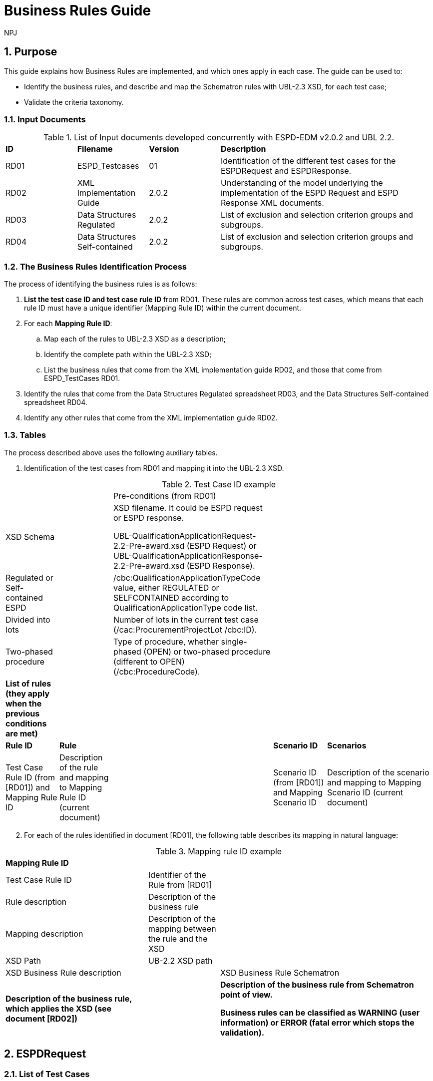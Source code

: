 :doctitle: Business Rules Guide
:doccode: espd-tech-prod-005
:author: NPJ
:authoremail: nicole-anne.paterson-jones@ext.ec.europa.eu
:docdate: January 2024
:sectnums:

== Purpose

This guide explains how Business Rules are implemented, and which ones apply in each case. The guide can be used to:

* Identify the business rules, and describe and map the Schematron rules with UBL-2.3 XSD, for each test case;
* Validate the criteria taxonomy.

=== Input Documents

.List of Input documents developed concurrently with ESPD-EDM v2.0.2 and UBL 2.2.
[cols="1,1,1,3"]
|===
s|*ID* |*Filename* |*Version* |*Description*
a|


RD01|ESPD_Testcases |01 |Identification of the different test cases for the ESPDRequest and  ESPDResponse.|
RD02|XML Implementation Guide|2.0.2|Understanding of the model underlying the implementation of the ESPD Request and ESPD Response XML documents.|

RD03|Data Structures Regulated|2.0.2|List of exclusion and selection criterion groups and subgroups.|

RD04|Data Structures Self-contained|2.0.2|List of exclusion and selection criterion groups and subgroups.

|===


=== The Business Rules Identification Process

The process of identifying the business rules is as follows:

[arabic]
. *List the test case ID and test case rule ID* from RD01. These rules are common across test cases, which means that each rule ID must have a unique identifier (Mapping Rule ID) within the current document.
. For each *Mapping Rule ID*:
[loweralpha]
.. Map each of the rules to UBL-2.3 XSD as a description;
.. Identify the complete path within the UBL-2.3 XSD;
.. List the business rules that come from the XML implementation guide RD02, and those that come from ESPD_TestCases RD01.
. Identify the rules that come from the Data Structures Regulated spreadsheet RD03, and the Data Structures Self-contained spreadsheet RD04.
. Identify any other rules that come from the XML implementation guide RD02.

=== Tables

The process described above uses the following auxiliary tables.

[arabic]
. Identification of the test cases from RD01 and mapping it into the UBL-2.3 XSD.

.Test Case ID example
[cols="1,1,3,1,2"]
|===
s|||Pre-conditions (from RD01)| |
|XSD Schema | a|
XSD filename. It could be ESPD request or ESPD response.

UBL-QualificationApplicationRequest-2.2-Pre-award.xsd (ESPD Request) or UBL-QualificationApplicationResponse-2.2-Pre-award.xsd (ESPD Response).

| |
|Regulated or Self-contained ESPD | |/cbc:QualificationApplicationTypeCode value, either REGULATED or SELFCONTAINED according to QualificationApplicationType code list. | |
|Divided into lots | |Number of lots in the current test case (/cac:ProcurementProjectLot /cbc:ID). | |
|Two-phased procedure | |Type of procedure, whether single-phased (OPEN) or two-phased procedure (different to OPEN) (/cbc:ProcedureCode). | |


|*List of rules (they apply when the previous conditions are met)* | | | |
|*Rule ID* |*Rule* | |*Scenario ID* |*Scenarios*
|Test Case Rule ID (from [RD01]) and Mapping Rule ID |Description of the rule and mapping to Mapping Rule ID (current document) | |Scenario ID (from [RD01]) and Mapping Scenario ID |Description of the scenario and mapping to Mapping Scenario ID (current document)
|===



[arabic, start=2]
. For each of the rules identified in document [RD01], the following table describes its mapping in natural language:

.Mapping rule ID example
[cols="2,1,3"]
|===
s|Mapping Rule ID | |
|Test Case Rule ID |Identifier of the Rule from [RD01] |
|Rule description |Description of the business rule |
|Mapping description |Description of the mapping between the rule and the XSD |
|XSD Path |UB-2.2 XSD path |
|XSD Business Rule description | |XSD Business Rule Schematron
|*Description of the business rule, which applies the XSD (see document [RD02])* | s|
Description of the business rule from Schematron point of view.

Business rules can be classified as WARNING (user information) or ERROR (fatal error which stops the validation).

|===



== ESPDRequest

=== List of Test Cases

The list of use cases relating to the ESPD request transaction, in which 0 means false and 1 means true:

.ESPDRequest - List of test cases
[cols="1,1,1,1"]
|===
|*Test Case ID* |*Self-Contained* |*Divided into lots* |*Two-phased procedure*
a|<<RQ-10,RQ-10>> |0 |0 |0
a|<<RQ-20,RQ-20>> |0 |0 |1
a|<<RQ-30,RQ-30>> |1 |0 |0
a|<<RQ-40,RQ-40>> |1 |0 |1
a|<<RQ-50,RQ-50>> |1 |1 |0
a|<<RQ-60,RQ-60>> |1 |1 |1
|===



=== Test Cases

==== RQ-10

===== *Pre-conditions*

.Test Case RQ-10
[cols="1,3"]
|===
|XSD Schema |UBL-QualificationApplicationRequest-2.2-Pre-award.xsd (ESPD Request)
|Regulated or Self-contained ESPD |/cbc:QualificationApplicationTypeCode is REGULATED
|Divided into lots |/cac:Procurement
ProjectLot /cbc:ID is 0 (not divided into lots)
|Two-phased procedure |/cbc:ProcedureCode = OPEN (Open procedure, a single-phased procedure)
|===

===== *List of rules*
[cols="1,2,1,3"]
|===

|*Rule ID* |*Rule* |*Scenario ID* |*Scenarios*
|RQ-10-R10 (<<BR-COM-10,BR-COM-10>>) |Information about publication CAN be provided
a|RQ-10-R10-S10 (<<BR-COM-10-S10,BR-COM-10-S10>>)


|Above the threshold, information about the publication of the contract notice in TED MUST be provided (when it is available)
| | |RQ-10-R10-S20 (<<BR-COM-10-S20,BR-COM-10-S20>>) |Below the threshold, information about the publication of the contract notice in TED MIGHT be provided (when it is available)
| | |RQ-10-R10-S30 (<<BR-COM-10-S30,BR-COM-10-S30>>) |Information about the publication of the contract notice in other official gazettes or journals MIGHT be provided
|RQ-10-R20 (<<BR-REQ-20,BR-REQ-20>>) |Information about the procurer MUST be provided | N/A |N/A
|RQ-10-R30 (<<BR-COM-10,BR-COM-10>>) |Information about the procurement procedure MUST be provided | N/A |N/A
|RQ-10-R40 (<<BR-REQ-30,BR-REQ-30>>) |Exclusion grounds MUST be retrieved from e-Certis | RQ-10-R40-S10 (<<BR-REQ-30-S10,BR-REQ-30-S10>>) |Information for common exclusion grounds (sections A, B and C) MUST be retrieved from e-Certis.
| | |RQ-10-R40-S20 (<<BR-REQ-30-S20,BR-REQ-30-S20>>) |Information for national exclusion grounds (section D) MUST be retrieved from e-Certis.
|RQ-10-R50 (<<BR-REQ-40,BR-REQ-40>>) |Selection criteria CAN be provided | N/A |N/A
|===



==== RQ-20

.Test Case RQ-20
===== *Pre-conditions*
[cols="1,3"]
|===
|XSD Schema |UBL-QualificationApplicationRequest-2.2-Pre-award.xsd (ESPD Request)
|Divided into lots | /cac:ProcurementProjectLot /cbc:ID is 0 (not divided into lots)
|Two-phased procedure | /cbc:ProcedureCode != OPEN (a procedure different to Open procedure, it is a two-phased procedure)
|===

===== *List of rules*
[cols="1,2,1,3"]
|===


|*Rule ID* |*Rule* |*Scenario ID* |*Scenarios*
|RQ-20-R10 (<<BR-COM-10,BR-COM-10>>) |Information about publication CAN be provided a|
RQ-20-R10-S10

(<<BR-COM-10-S10,BR-COM-10-S10>>)

|Above the threshold, information about the publication of the contract notice in TED MUST be provided (when it is available)
| | |RQ-20-R10-S20 (<<BR-COM-10-S20,BR-COM-10-S20>>) |Below the threshold, information about the publication of the contract notice in TED MIGHT be provided (when it is available)
| | |RQ-20-R10-S30 (<<BR-COM-10-S30,BR-COM-10-S30>>) |Information about the publication of the contract notice in other official gazettes or journals MIGHT be provided
|RQ-20-R20 (<<BR-REQ-20,BR-REQ-20>>) |Information about the procurer MUST be provided |N/A |N/A
|RQ-20-R30 (<<BR-COM-10,BR-COM-10>>) |Information about the procurement procedure MUST be provided |N/A |N/A
|RQ-20-R40 (<<BR-REQ-30,BR-REQ-30>>) |Exclusion grounds MUST be retrieved from e-Certis |RQ-20-R40-S10 (<<BR-REQ-30-S10,BR-REQ-30-S10>>) |Information for common exclusion grounds (sections A, B and C) MUST be retrieved from e-Certis.
| | |RQ-20-R40-S20 (<<BR-REQ-30-S20,BR-REQ-30-S20>>) |Information for national exclusion grounds (section D) MUST be retrieved from e-Certis.
|RQ-20-R50 (<<BR-REQ-40,BR-REQ-40>>) |Selection criteria CAN be provided |N/A |N/A
|===



==== RQ-30

.Test Case RQ-30
===== *Pre-conditions*
[cols="1,3"]
|===

|XSD Schema | UBL-QualificationApplicationRequest-2.2-Pre-award.xsd (ESPD Request)
|Regulated or Self-contained ESPD |/cbc:QualificationApplicationTypeCode is SELFCONTAINED
|Divided into lots | /cac:ProcurementProjectLot /cbc:ID is 0 (not divided into lots)
|Two-phased procedure | /cbc:ProcedureCode = OPEN (Open procedure, a single-phased procedure)
|===



===== *List of rules*
[cols="1,2,1,3"]
|===
|*Rule ID* |*Rule* | *Scenario ID* |*Scenarios*
|RQ-30-R10 (<<BR-COM-10,BR-COM-10>>) |Information about publication CAN be provided a|RQ-30-R10-S10 (<<BR-COM-10-S10,BR-COM-10-S10>>) |Above the threshold, information about the publication of the contract notice in TED MUST be provided (when it is available)
| | | RQ-30-R10-S20 (<<BR-COM-10-S20,BR-COM-10-S20>>) |Below the threshold, information about the publication of the contract notice in TED MIGHT be provided (when it is available)
| | | Q-30-R10-S30 (<<BR-COM-10-S30,BR-COM-10-S30>>) |Information about the publication of the contract notice in other official gazettes or journals MIGHT be provided
|RQ-30-R20 (<<BR-REQ-20,BR-REQ-20>>) |Information about the procurer MUST be provided | N/A |N/A
|RQ-30-R30 (<<BR-SC-10,BR-SC-10>>) |Information about the procurement procedure MUST be provided | N/A |N/A
|RQ-30-R40 (<<BR-REQ-30,BR-REQ30>>) |Exclusion grounds MUST be retrieved from e-Certis | RQ-30-R40-S10 (<<BR-REQ-30-S10,BR-REQ30-S10>>) |Information for common exclusion grounds (sections A, B and C) MUST be retrieved from e-Certis.
| | | RQ-30-R40-S20 (<<BR-REQ-30-S20,BR-REQ-30-S20>>) |Information for national exclusion grounds (section D) MUST be retrieved from e-Certis.
|RQ-30-R50 (<<BR-REQ-40,BR-REQ-40>>) |Selection criteria CAN be provided | N/A |N/A
|RQ-30-R60 (<<BR-SC-20,BR-SC-20>>) |When selection criteria is provided, specific requirements for each criteria CAN be provided | N/A |N/A
|===



==== RQ-40

.Test Case RQ-40
===== *Pre-conditions*
[cols="1,3"]
|===
|XSD Schema | UBL-QualificationApplicationRequest-2.2-Pre-award.xsd (ESPD Request) |
Regulated or Self-contained ESPD  |/cbc:QualificationApplicationTypeCode is SELFCONTAINED
|Divided into lots  |/cac:ProcurementProjectLot /cbc:ID is not 0 (divided into lots)
|Two-phased procedure | /cbc:ProcedureCode != OPEN (a procedure different to Open procedure, it is a two-phased procedure)
|===

===== *List of rules*
[cols="1,2,1,3"]
|===

|*Rule ID* |*Rule* |*Scenario ID* |*Scenarios*
|RQ-40-R10 (<<BR-COM-10,BR-COM-10>>) |Information about publication CAN be provided a|RQ-40-R10-S10
(<<BR-COM-10-S10,BR-COM-10-S10>>)|Above the threshold, information about the publication of the contract notice in TED MUST be provided (when it is available)

| | | RQ-40-R10-S20 (<<BR-COM-10-S20,BR-COM-10-S20>>) |Below the threshold, information about the publication of the contract notice in TED MIGHT be provided (when it is available)
| | | RQ-40-R10-S30 (<<BR-COM-10-S30,BR-COM-10-S30>>) |Information about the publication of the contract notice in other official gazettes or journals MIGHT be provided
|RQ-40-R20 (<<BR-REQ-20,BR-REQ-20>>) |Information about the procurer MUST be provided | N/A |N/A
|RQ-40-R30 (<<BR-SC-10,BR-SC-10>>) |Information about the procurement procedure MUST be provided | N/A |N/A
|RQ-40-R40 (<<BR-REQ-30,BR-REQ-30>>) |Exclusion grounds MUST be retrieved from e-Certis | RQ-40-R40-S10 (<<BR-REQ-30-S10,BR-REQ30-S10>>) |Information for common exclusion grounds (sections A, B and C) MUST be retrieved from e-Certis.
| | | RQ-40-R40-S20 (<<BR-REQ-30-S20,BR-REQ-30-S20>>) |Information for national exclusion grounds (section D) MUST be retrieved from e-Certis.
|RQ-40-R50 (<<BR-REQ-40,BR-REQ-40>>) |Selection criteria CAN be provided | N/A |N/A
|RQ-40-R60 (<<BR-SC-20,BR-SC-20>>) |When selection criteria is provided, specific requirements for each criteria CAN be provided | N/A |N/A
|RQ-40-R70 (<<BR-2P-10,BR-2P-10>>) |Information about weighting MUST be provided | RQ-40-R70-S10 (<<BR-2P-10-S10,BR-2P-10-S10>>) |For two-phased procedure with weighted criteria, the information about weighting for each criterion within Technical and professional ability MUST be provided
| | | RQ-40-R70-S20 (<<BR-2P-10-S20,BR-2P-10-S20>>) |For two-phased procedure without weighted criteria, additional information regarding weighting IS NOT required
|===


==== RQ-50

.Test Case RQ-50
===== *Pre-conditions*
[cols="1,3"]
|===
|XSD Schema | UBL-QualificationApplicationRequest-2.2-Pre-award.xsd (ESPD Request)
|Regulated or Self-contained ESPD |/cbc:QualificationApplicationTypeCode is SELFCONTAINED
|Divided into lots | /cac:ProcurementProjectLot /cbc:ID is not 0 (divided into lots)
|Two-phased procedure | /cbc:ProcedureCode = OPEN (Open procedure, a single-phased procedure) | |
|===

===== *List of rules*
[cols="1,2,1,3"]
|===
|*Rule ID* |*Rule* | *Scenario ID* |*Scenarios*
|RQ-50-R10 (<<BR-COM-10,BR-COM-10>>) |Information about publication CAN be provided a|RQ-50-R10-S10
(<<BR-COM-10-S10,BR-COM-10-S10>>)
|Above the threshold, information about the publication of the contract notice in TED MUST be provided (when it is available)
| | | RQ-50-R10-S20 (<<BR-COM-10-S20,BR-COM-10-S20>>) |Below the threshold, information about the publication of the contract notice in TED MIGHT be provided (when it is available)
| | | RQ-50-R10-S30 (<<BR-COM-10-S30,BR-COM-10-S30>>) |Information about the publication of the contract notice in other official gazettes or journals MIGHT be provided
|RQ-50-R20 (<<BR-REQ-20,BR-REQ-20>>) |Information about the procurer MUST be provided | N/A |N/A
|RQ-50-R30 (<<BR-SC-10,BR-SC-10>>) |Information about the procurement procedure MUST be provided | N/A |N/A
|RQ-50-R40 (<<BR-LOT-30,BR-LOT-30>>) |Information about lots MUST be provided | RQ-50-R40-S10 (<<BR-LOT-30-S10,BR-LOT-30-S10>>) |The number of lots into which the procurement procedure is divided MUST be provided.
| | | RQ-50-R40-S20 (<<BR-LOT-30-S20,BR-LOT-30-S20>>) |Additional information regarding lots CAN be provided.
|RQ-50-R50 (<<BR-REQ-30,BR-REQ-30>>) |Exclusion grounds MUST be retrieved from e-Certis | RQ-50-R50-S10 (<<BR-REQ-30-S10,BR-REQ-30-S10>>) |Information for common exclusion grounds (sections A, B and C) MUST be retrieved from e-Certis.
| | | RQ-50-R50-S20 (<<BR-REQ-30-S20,BR-REQ-30-S20>>) |Information for national exclusion grounds (section D) MUST be retrieved from e-Certis.
|RQ-50-R60 (<<BR-REQ-40,BR-REQ-40>>) |Selection criteria CAN be provided | N/A |N/A
|RQ-50-R70 (<<BR-LOT-40,BR-LOT-40>>) |When selection criteria is provided, the lots each criteria applies to MUST be provided | N/A |N/A
|RQ-50-R80 (<<BR-SC-20,BR-SC-20>>) |When selection criteria is provided, specific requirements for each criterion CAN be provided | N/A |N/A
|===



==== RQ-60

.Test Case RQ-60
===== *Pre-conditions*
[cols="1,3"]
|===

|XSD Schema | UBL-QualificationApplicationRequest-2.2-Pre-award.xsd (ESPD Request)
|Regulated or Self-contained ESPD |/cbc:QualificationApplicationTypeCode is SELFCONTAINED
|Divided into lots |/cac:ProcurementProjectLot /cbc:ID is not 0 (divided into lots)
|Two-phased procedure | /cbc:ProcedureCode != OPEN (a procedure different to Open procedure, it is a two-phased procedure)
|===

===== *List of rules*
[cols="1,2,1,3"]
|===
|*Rule ID* |*Rule* | *Scenario ID* |*Scenarios*
|RQ-60-R10 (<<BR-COM-10,BR-COM-10>>) |Information about publication CAN be provided  a|RQ-60-R10-S10 (<<BR-COM-10-S10,BR-COM-10-S10>>)|Above the threshold, information about the publication of the contract notice in TED MUST be provided (when it is available)
| | | RQ-60-R10-S20 (<<BR-COM-10-S20,BR-COM-10-S20>>) |Below the threshold, information about the publication of the contract notice in TED MIGHT be provided (when it is available)
| | | RQ-60-R10-S30 (<<BR-COM-10-S30,BR-COM-10-S30>>) |Information about the publication of the contract notice in other official gazettes or journals MIGHT be provided
|RQ-60-R20 (<<BR-REQ-20,BR-REQ-20>>) |Information about the procurer MUST be provided | N/A |N/A
|RQ-60-R30 (<<BR-SC-10,BR-SC-10>>) |Information about the procurement procedure MUST be provided | N/A |N/A
|RQ-60-R40 (<<BR-LOT-30,BR-LOT-30>>) |Information about lots MUST be provided | RQ-60-R40-S10 (<<BR-LOT-30-S10,BR-LOT-30-S10>>) |The number of lots into which the procurement procedure is divided MUST be provided.
| | | RQ-60-R40-S20 (<<BR-LOT-30-S20,BR-LOT-30-S20>>) |Additional information regarding lots CAN be provided.
|RQ-60-R50 (<<BR-REQ-30,BR-REQ-30>>) |Exclusion grounds MUST be retrieved from e-Certis | RQ-50-R50-S10 (<<BR-REQ-30-S10,BR-REQ-30-S10>>) |Information for common exclusion grounds (sections A, B and C) MUST be retrieved from e-Certis.
| | | RQ-50-R50-S20 (<<BR-REQ-30-S20,BR-REQ30-S20>>) |Information for national exclusion grounds (section D) MUST be retrieved from e-Certis.
|RQ-60-R60 (<<BR-REQ-40,BR-REQ40>>) |Selection criteria CAN be provided | N/A |N/A
|RQ-60-R70 (<<BR-LOT-40,BR-LOT-40>>) |When selection criteria is provided, the lots each criterion applies to MUST be provided | N/A |N/A
|RQ-60-R80 (<<BR-SC-20,BR-SC-20>>) |When selection criteria is provided, specific requirements for each criterion CAN be provided | N/A |N/A
|RQ-60-R90 (<<BR-2P-10,BR-2P-10>>) |Information about weighting MUST be provided | RQ-60-R90-S10 (<<BR-2P-10-S10,BR-2P-10-S10>>) |For two-phased procedure with weighted criteria, the information about weighting for each criterion within Technical and professional ability MUST be provided
| | | RQ-60-R90-S20 (<<BR-2P-10-S20,BR-2P-10-S20>>) |For two-phased procedure without weighted criteria, additional information regarding weighting IS NOT required
|===



=== List of Business Rules

List of business rules and its applications to the test cases:

.ESPDRequest - Test Cases and Business Rules
[cols="1,1,1,1,1,1,1,1,1,1,1"]
|===
s| |<<BR-COM-10,BR-COM-10>>|<<BR-REQ-20,BR-REQ-20>>|<<BR-REQ-30,BR-REQ-30>>|<<BR-REQ-40,BR-REQ-40>>|<<BR-COM-10,BR-COM-10>>|<<BR-SC-10,BR-SC-10>>|<<BR-SC-20,BR-SC-20>>|<<BR-LOT-30,BR-LOT-30>>|<<BR-LOT-40,BR-LOT-40>>|<<BR-2P-10,BR-2P-10>>

|<<RQ-10,RQ-10>> | | | | | |x |x |x |x |x
|<<RQ-20,RQ-20>> | | | | | |x |x |x |x |x
|<<RQ-30,RQ-30>> | | | | |x | | |x |x |
|<<RQ-40,RQ-40>> | | | | |x | | |x |x |
|<<RQ-50,RQ-50>> | | | | |x | | | | |
|<<RQ-60,RQ-60>> | | | | |x | | | | |
|===



== ESPDResponse

=== List of Test Cases

[width="100%",cols="17%,16%,16%,20%,31%",options="header",]
|===
|*Test Case ID* |*Self-Contained* |*Divided into lots* |*Pre-qualification system* |*EO Role*
|<<RS-10,RS-10>> |0 |0 |0 |Sole contractor
|<<RS-20,RS-20>> |0 |0 |1 |Sole contractor
|<<RS-30,RS-30>> |1 |0 |0 |Sole contractor
|<<RS-40,RS-40>> |1 |0 |1 |Sole contractor
|<<RS-50,RS-50>> |1 |1 |0 |Sole contractor
|<<RS-60,RS-60>> |1 |1 |1 |Sole contractor
|<<RS-70,RS-70>> |0 |0 |0 |Lead entity
|<<RS-80,RS-80>> |0 |0 |1 |Lead entity
|<<RS-90,RS-90>> |1 |0 |0 |Lead entity
|<<RS-100,RS-100>> |1 |0 |1 |Lead entity
|<<RS-110,RS-110>> |1 |1 |0 |Lead entity
|<<RS-120,RS-120>> |1 |1 |1 |Lead entity
|<<RS-130,RS-130>> |0 |0 |0 |Group Member
|<<RS-140,RS-140>> |0 |0 |1 |Group Member
|<<RS-150,RS-150>> |1 |0 |0 |Group Member
|<<RS-160,RS-160>> |1 |0 |1 |Group Member
|<<RS-170,RS-170>> |1 |1 |0 |Group Member
|<<RS-180,RS-180>> |1 |1 |1 |Group Member
|<<RS-190,RS-190>> |0 |0 |0 |Other entity (relied upon)
|<<RS-200,RS-200>> |0 |0 |1 |Other entity (relied upon)
|<<RS-210,RS-210>> |1 |0 |0 |Other entity (relied upon)
|<<RS-220,RS-220>> |1 |0 |1 |Other entity (relied upon)
|<<RS-230,RS-230>> |1 |1 |0 |Other entity (relied upon)
|<<RS-240,RS-240>> |1 |1 |1 |Other entity (relied upon)
|<<RS-250,RS-250>> |0 |0 |0 |Other entity (not relied upon)
|<<RS-260,RS-260>> |0 |0 |1 |Other entity (not relied upon)
|<<RS-270,RS-270>> |1 |0 |0 |Other entity (not relied upon)
|<<RS-280,RS-280>> |1 |0 |1 |Other entity (not relied upon)
|<<RS-290,RS-290>> |1 |1 |0 |Other entity (not relied upon)
|<<RS-300,RS-300>> |1 |1 |1 |Other entity (not relied upon)
|===

.Table 12: ESPDResponse - List of test cases

=== Test Cases

==== RS-10

.Test Case RS-10
===== *Pre-conditions*
[cols="1,3"]
|===
|XSD Schema | UBL-QualificationApplicationResponse-2.2
-Pre-award.xsd (ESPD Response)
|Regulated or Self-contained ESPD |/cbc:QualificationApplicationTypeCode is
REGULATED | |
|Divided into lots | /cac:ProcurementProjectLot /cbc:ID is 0 (not divided
into lots)
|Pre-qualification system |/cac:EconomicOperatorParty/cac:
QualifyingParty/cac:Party /cac:PartyIdentification not exist (not registered on a national pre-qualification system)
|EO Role | /cac:EconomicOperator
Party/cac:EconomicOperatorRole/cbc:
RoleCode is SCLE (Sole contractor)
|===
===== *List of rules*
[cols="1,2,1,3"]
|===
|*Rule ID* |*Rule* | *Scenario ID* |*Scenarios*
|RS-10-R10 (<<BR-RESP-10,BR-RESP-10>>) |Information about the economic operator MUST be provided | N/A |N/A
|RS-10-R20 (<<BR-RESP-20,BR-RESP-20>>) |Information about representatives of the economic operator CAN be provided | N/A |N/A
|RS-10-R30 (<<BR-RESP-30,BR-RESP-30>>) |Information about compliance of exclusion grounds MUST be provided | N/A |N/A
|RS-10-R40 (<<BR-RESP-40,BR-RESP-40_role-different-to-OENRON>>) |Information about compliance of selection criteria MUST be provided | N/A |N/A
|RS-10-R50 (<<BR-COM-10,BR-REG-20>>) |Information about the procurement procedure MIGHT be provided | N/A |N/A
|===



==== RS-20

.Test Case RS-20
===== *Pre-conditions*
[cols="1,3"]
|===
|XSD Schema | UBL-QualificationApplicationResponse-2.2-Pre-award.xsd (ESPD Response)
|Regulated or Self-contained ESPD  |/cbc:QualificationApplicationTypeCode is REGULATED
|Divided into lots | /cac:ProcurementProjectLot /cbc:ID is 0 (not divided into lots)
|Pre-qualification system  |/cac:EconomicOperatorParty/cac:QualifyingParty/cac:Party /cac:PartyIdentification exist (registered on a national pre-qualification system)
|EO Role | /cac:EconomicOperatorParty/cac:EconomicOperatorRole /cbc:RoleCode is SCLE (Sole contractor)
|===



===== *List of rules*
[cols="1,2,1,3"]
|===
|*Rule ID* |*Rule* | *Scenario ID* |*Scenarios*
|RS-20-R10 (<<BR-RESP-10,BR-RESP-10>>) |Information about the economic operator MUST be provided | N/A |N/A
|RS-20-R20 (<<BR-RESP-50,BR-RESP-50_role-OENRON>>) |Information about the pre-qualification system the EO is registered on MUST be provided | N/A |N/A
|RS-20-R30 (<<BR-RESP-20,BR-RESP-20>>) |Information about representatives of the economic operator CAN be provided | N/A |N/A
|RS-20-R40 (<<BR-RESP-60,BR-RESP-60>>) |Information about compliance of exclusion grounds CAN be provided  |RS-20-R40-S10 (<<BR-RESP-60-S10,BR-RESP-60-S10>>) |When the pre-qualification system the EO is registered on does not cover all the exclusion criteria, information about compliance of exclusion grounds MUST be provided.
| | | RS-20-R40-S20 (<<BR-RESP-60-S20,BR-RESP-60-S20>>) |When the pre-qualification system the EO is registered on covers all the exclusion criteria, information about compliance of exclusion grounds IS NOT required.
|RS-20-R50 (<<BR-RESP-70,BR-RESP-70>>) |Information about compliance of selection criteria CAN be provided  |RS-20-R50-S10 (<<BR-RESP-70-S10,BR-RESP-70-S10>>) |When the pre-qualification system the EO is registered on does not cover all the selection criteria, information about compliance of selection criteria MUST be provided.
| | | RS-20-R50-S20 (<<BR-RESP-70-S20,BR-RESP-70-S20>>) |When the pre-qualification system the EO is registered on covers all the selection criteria, information about compliance of selection criteria IS NOT required.
|RS-20-R60 (<<BR-COM-10,BR-COM-20>>) |Information about the procurement procedure MIGHT be provided | N/A |N/A
|===

==== RS-30

.Test Case RS-30
===== *Pre-conditions*
[cols="1,3"]
|===
|XSD Schema | UBL-QualificationApplicationResponse-2.2-Pre-award.xsd (ESPD Response)
|Regulated or Self-contained ESPD  |/cbc:QualificationApplicationTypeCode is SELFCONTAINED
|Divided into lots | /cac:ProcurementProjectLot /cbc:ID is 0 (not divided into lots)
|Pre-qualification system  |/cac:EconomicOperatorParty/cac:QualifyingParty/cac:Party /cac:PartyIdentification not exist (not registered on a national pre-qualification system)
|EO Role | /cac:EconomicOperatorParty/cac:EconomicOperatorRole /cbc:RoleCode is SCLE (Sole contractor)
|===

===== *List of rules*
[cols="1,2,1,3"]
|===
|*Rule ID* |*Rule* | *Scenario ID* |*Scenarios*
|RS-30-R10 (<<BR-RESP-10,BR-RESP-10>>) |Information about the economic operator MUST be provided | N/A |N/A
|RS-30-R20 (<<BR-RESP-20,BR-RESP-20>>) |Information about representatives of the economic operator CAN be provided | N/A |N/A
|RS-30-R30 (<<BR-RESP-30,BR-RESP-30>>) |Information about compliance of exclusion grounds MUST be provided | N/A |N/A
|RS-30-R40 (<<BR-RESP-40,BR-RESP-40_role-different-to-OENRON>>) |Response to the specific requirements related to selection criteria of the ESPDRequest MUST be provided | N/A |N/A
|RS-30-R50 (<<BR-SC-30,BR-SC-30>>) |Information about the procurement procedure MIGHT be provided | N/A |N/A
|===



==== RS-40

.Test Case RS-40
===== *Pre-conditions*
[cols="1,3"]
|===

|XSD Schema | UBL-QualificationApplicationResponse-2.2-Pre-award.xsd (ESPD Response)
|Regulated or Self-contained ESPD |/cbc:QualificationApplicationTypeCode is SELFCONTAINED
|Divided into lots | /cac:ProcurementProjectLot /cbc:ID is 0 (not divided into lots)
|Pre-qualification system | /cac:EconomicOperatorParty/cac:QualifyingParty/cac:Party /cac:PartyIdentification exist (registered on a national pre-qualification system)
|EO Role | /cac:EconomicOperatorParty/cac:EconomicOperatorRole /cbc:RoleCode is SCLE (Sole contractor)
|===

===== *List of rules*
[cols="1,2,1,3"]
|===
|*Rule ID* |*Rule* | *Scenario ID* |*Scenarios*
|RS-40-R10 (<<BR-RESP-10,BR-RESP-10>>) |Information about the economic operator MUST be provided | N/A |N/A
|RS-40-R20 (<<BR-RESP-50,BR-RESP-50_role-OENRON>>) |Information about the pre-qualification system the EO is registered on MUST be provided | N/A |N/A
|RS-40-R30 (<<BR-RESP-20,BR-RESP-20>>) |Information about representatives of the economic operator CAN be provided | N/A |N/A
|RS-40-R40 (<<BR-RESP-60,BR-RESP-60>>) |Information about compliance of exclusion grounds CAN be provided | RS-40-R40-S10 (<<BR-RESP-60-S10,BR-RESP-60-S10>>) |When the pre-qualification system the EO is registered on does not cover all the exclusion criteria, information about compliance of exclusion grounds MUST be provided.
| | |RS-40-R40-S20 (<<BR-RESP-60-S20,BR-RESP-60-S20>>) |When the pre-qualification system the EO is registered on covers all the exclusion criteria, information about compliance of exclusion grounds IS NOT required.
|RS-40-R50 (<<BR-RESP-80,BR-RESP-80>>) |Response to the specific requirements related to selection criteria of the ESPDRequest CAN be provided |RS-40-R50-S10 (<<BR-RESP-80-S10,BR-RESP-80-S10>>) |When the pre-qualification system the EO is registered on does not cover all the selection criteria, information about compliance of selection criteria MUST be provided.
| | | RS-40-R50-S20 (<<BR-RESP-80-S20,BR-RESP-80-S20>>) |When the pre-qualification system the EO is registered on covers all the selection criteria, information about compliance of selection criteria IS NOT required.
|RS-40-R60 (<<BR-SC-30,BR-SC-30>>) |Information about the procurement procedure MIGHT be provided | N/A |N/A
|===



==== RS-50

.Test Case RS-50
===== *Pre-conditions*
[cols="1,3"]
|===

|XSD Schema | UBL-QualificationApplicationResponse-2.2-Pre-award.xsd (ESPD Response)
|Regulated or Self-contained ESPD | /cbc:QualificationApplicationTypeCode is SELFCONTAINED
|Divided into lots | /cac:ProcurementProjectLot /cbc:ID is not 0 (divided into lots)
|Pre-qualification system | /cac:EconomicOperatorParty/cac:QualifyingParty/cac:Party /cac:PartyIdentification not exist (not registered on a national pre-qualification system)
|EO Role | /cac:EconomicOperatorParty/cac:EconomicOperatorRole /cbc:RoleCode is SCLE (Sole contractor)
|===

===== *List of rules*
[cols="1,2,1,3"]
|===
|*Rule ID* |*Rule* | *Scenario ID* |*Scenarios*
|RS-50-R10 (<<BR-RESP-10,BR-RESP-10>>) |Information about the economic operator MUST be provided | N/A |N/A
|RS-50-R20 (<<BR-LOT-10,BR-LOT-10>>) |The list of lots the EO tenders for MUST be provided | N/A |N/A
|RS-50-R30 (<<BR-RESP-20,BR-RESP-20>>) |Information about representatives of the economic operator CAN be provided | N/A |N/A
|RS-50-R40 (<<BR-RESP-30,BR-RESP-30>>) |Information about compliance of exclusion grounds MUST be provided | N/A |N/A
|RS-50-R50 (<<BR-RESP-40,BR-RESP-40_role-different-to-OENRON>>) |Response to the specific requirements related to selection criteria of the ESPDRequest MUST be provided | N/A |N/A
|RS-50-R60 (<<BR-LOT-20,BR-LOT-20>>) |The set of lots that apply to the information provided in response to the requirements for each selection criterion MUST be provided | N/A |N/A
|RS-50-R70 (<<BR-SC-30,BR-SC-30>>) |Information about the procurement procedure MIGHT be provided | N/A |N/A
|===



==== RS-60

.Test Case RS-60
===== *Pre-conditions*
[cols="1,3"]
|===

|XSD Schema | UBL-QualificationApplicationResponse-2.2-
Pre-award.xsd (ESPD Response)
|Regulated or Self-contained ESPD | /cbc:QualificationApplicationTypeCode is SELFCONTAINED
|Divided into lots | /cac:ProcurementProjectLot /cbc:
ID is not 0 (divided into lots)
|Pre-qualification system | /cac:EconomicOperatorParty/cac:QualifyingParty/cac:Party
/cac:PartyIdentification exist (registered on a national pre-qualification system)
|EO Role | /cac:EconomicOperatorParty/cac:EconomicOperator
Role /cbc:RoleCode is SCLE (Sole contractor)
|===

===== *List of rules*
[cols="1,2,1,3"]
|===
|*Rule ID* |*Rule* | *Scenario ID* |*Scenarios*
|RS-60-R10 (<<BR-RESP-10,BR-RESP-10>>) |Information about the economic operator MUST be provided | N/A |N/A
|RS-60-R20 (<<BR-RESP-50,BR-RESP-50_role-OENRON>>) |Information about the pre-qualification system the EO is registered on MUST be provided | N/A |N/A
|RS-60-R30 (<<BR-LOT-10,BR-LOT-10>>) |The list of lots the EO tenders for MUST be provided | N/A |N/A
|RS-60-R40 (<<BR-RESP-20,BR-RESP-20>>) |Information about representatives of the economic operator CAN be provided | N/A |N/A
|RS-60-R50 (<<BR-RESP-60,BR-RESP-60>>) |Information about compliance of exclusion grounds CAN be provided  |RS-60-R50-S10 (<<BR-RESP-60-S10,BR-RESP-60-S10>>) |When the pre-qualification system the EO is registered on does not cover all the exclusion criteria, information about compliance of exclusion grounds MUST be provided.
| | | RS-60-R50-S20 (<<BR-RESP-60-S20,BR-RESP-60-S20>>) |When the pre-qualification system the EO is registered on covers all the exclusion criteria, information about compliance of exclusion grounds IS NOT required.
|RS-60-R60 (<<BR-RESP-80,BR-RESP-80>>) |Response to the specific requirements related to selection criteria of the ESPDRequest CAN be provided | RS-60-R60-S10 (<<BR-RESP-80-S10,BR-RESP-80-S10>>) |When the pre-qualification system the EO is registered on does not cover all the selection criteria, information about compliance of selection criteria MUST be provided.
| | | RS-60-R60-S20 (<<BR-RESP-80-S20,BR-RESP-80-S20>>) |When the pre-qualification system the EO is registered on covers all the selection criteria, information about compliance of selection criteria IS NOT required.
|RS-60-R70 (<<BR-LOT-20,BR-LOT-20>>) |The set of lots that apply to the information provided in response to the requirements for each selection criterion MUST be provided (when information about compliance of selection criteria is provided) | N/A |N/A
|RS-60-R80 (<<BR-SC-30,BR-SC-30>>) |Information about the procurement procedure MIGHT be provided | N/A |N/A
|===



==== RS-70

.Test Case RS-70
===== *Pre-conditions*
[cols="1,3"]
|===
|XSD Schema | UBL-QualificationApplicationResponse-2.2-
Pre-award.xsd (ESPD Response)
|Regulated or Self-contained ESPD | /cbc:QualificationApplicationTypeCode is REGULATED
|Divided into lots | /cac:ProcurementProjectLot /cbc:ID
is 0 (not divided into lots)
|Pre-qualification system | /cac:EconomicOperatorParty/cac:QualifyingParty/cac:Party /cac:PartyIdentification not exist (not registered on a
national pre-qualification system)
|EO Role  a|
/cac:EconomicOperatorParty/cac:EconomicOperatorRole
/cbc:RoleCode is SCLE (Lead entity)

/cbc:EconomicOperatorGroupName becomes compulsory
|===

===== *List of rules*
[cols="1,2,1,3"]
|===
|*Rule ID* |*Rule* | *Scenario ID* |*Scenarios*
|RS-70-R10 (<<BR-RESP-10,BR-RESP-10>>) |Information about the economic operator MUST be provided | N/A |N/A
|RS-70-R20 (<<BR-RESP-20,BR-RESP-20>>) |Information about representatives of the economic operator CAN be provided | N/A |N/A
|RS-70-R30 (<<BR-LEAD-10,BR-LEAD-10>>) |When the EO is participating in the procurement procedure together with others, information about the other participants MUST be provided | RS-70-R30-S10 (<<BR-LEAD-10-S10,BR-LEAD-01-S10>>) |When the EO is participating in the procurement procedure in a group (Consortium, Joint Venture or others), information about the group MUST be provided
| | | RS-70-R30-S20 (<<BR-LEAD-10-S20,BR-LEAD-01-S20>>) |When the EO (or any other EO participating in the procurement procedure) relies on the capacities of other entities in order to meet the selection criteria, information about all the entities the EO relies on MUST be provided
| | | RS-70-R30-S30 (<<BR-LEAD-10-S30,BR-LEAD-01-S30>>) |When the EO (or any other EO participating in the procurement procedure) intends to subcontract a share of the contract to third parties, information about all subcontractors MUST be provided
|RS-70-R40 (<<BR-RESP-30,BR-RESP-30>>) |Information about compliance of exclusion grounds MUST be provided | N/A |N/A
|RS-70-R50 (<<BR-RESP-40,BR-RESP-40_role-different-to-OENRON>>) |Information about compliance of selection criteria MUST be provided | N/A |N/A
|RS-70-R60 (<<BR-REQ-20,BR-REG-20>>) |Information about the procurement procedure MIGHT be provided | N/A |N/A
|===



==== RS-80

.Test Case RS-80
===== *Pre-conditions*
[cols="1,3"]
|===
|XSD Schema | UBL-QualificationApplicationResponse-2.2-
Pre-award.xsd (ESPD Response)
|Regulated or Self-contained ESPD | /cbc:QualificationApplicationTypeCode is REGULATED
|Divided into lots | /cac:ProcurementProjectLot /cbc:ID
is 0 (not divided into lots)
|Pre-qualification system | /cac:EconomicOperatorParty/cac:QualifyingParty/cac:
Party /cac:PartyIdentification exist (registered on a
national pre-qualification system)
|EO Role  a|
/cac:EconomicOperatorParty/cac:EconomicOperatorRole
/cbc:RoleCode is SCLE (Lead entity) +
/cbc:EconomicOperatorGroupName becomes compulsory
|===

===== *List of rules*
[cols="1,2,1,3"]
|===
|*Rule ID* |*Rule* | *Scenario ID* |*Scenarios*

|RS-80-R10 (<<BR-RESP-10,BR-RESP-10>>) |Information about the economic operator MUST be provided | N/A |N/A
|RS-80-R20 (<<BR-RESP-50,BR-RESP-50_role-OENRON>>) |Information about the pre-qualification system the EO is registered on MUST be provided | N/A |N/A
|RS-80-R30 (<<BR-RESP-20,BR-RESP-20>>) |Information about representatives of the economic operator CAN be provided | N/A |N/A
|RS-80-R40 (<<BR-LEAD-10,BR-LEAD-10>>) |When the EO is participating in the procurement procedure together with others, information about the other participants MUST be provided | RS-80-R40-S10 (<<BR-LEAD-10-S10,BR-LEAD-01-S10>>) |When the EO is participating in the procurement procedure in a group (Consortium, Joint Venture or others), information about the group MUST be provided
| | | RS-80-R40-S20 (<<BR-LEAD-10-S20,BR-LEAD-01-S20>>) |When the EO (or any other EO participating in the procurement procedure) relies on the capacities of other entities in order to meet the selection criteria, information about all the entities the EO relies on MUST be provided
| | | RS-80-R40-S30 (<<BR-LEAD-10-S30,BR-LEAD-01-S30>>) |When the EO (or any other EO participating in the procurement procedure) intends to subcontract a share of the contract to third parties, information about all subcontractors MUST be provided
|RS-80-R50 (<<BR-RESP-60,BR-RESP-60>>) |Information about compliance of exclusion grounds CAN be provided | RS-80-R50-S10 (<<BR-RESP-60-S10,BR-RESP-60-S10>>) |When the pre-qualification system the EO is registered on does not cover all the exclusion criteria, information about compliance of exclusion grounds MUST be provided.
| | | RS-80-R50-S20 (<<BR-RESP-60-S20,BR-RESP-60-S20>>) |When the pre-qualification system the EO is registered on covers all the exclusion criteria, information about compliance of exclusion grounds IS NOT required.
|RS-80-R60 (<<BR-RESP-70,BR-RESP-70>>) |Information about compliance of selection criteria CAN be provided | RS-80-R60-S10 (<<BR-RESP-70-S10,BR-RESP-70-S10>>) |When the pre-qualification system the EO is registered on does not cover all the selection criteria, information about compliance of selection criteria MUST be provided.
| | | RS-80-R60-S20 (<<BR-RESP-70-S20,BR-RESP-70-S20>>) |When the pre-qualification system the EO is registered on covers all the selection criteria, information about compliance of selection criteria IS NOT required.
|RS-80-R70 (<<BR-REQ-20,BR-REQ-20>>) |Information about the procurement procedure MIGHT be provided | N/A |N/A
|===



==== RS-90

.Test Case RS-90
===== *Pre-conditions*
[cols="1,3"]
|===
|XSD Schema | UBL-QualificationApplicationResponse-2.2-
Pre-award.xsd (ESPD Response)
|Regulated or Self-contained ESPD | /cbc:QualificationApplicationTypeCode is SELFCONTAINED
|Divided into lots | /cac:ProcurementProjectLot /cbc:ID
is 0 (not divided into lots)
|Pre-qualification system | /cac:EconomicOperatorParty/cac:QualifyingParty/cac:Party /cac:PartyIdentification not exist (not registered on
a national pre-qualification system)
|EO Role  a|
/cac:EconomicOperatorParty/cac:EconomicOperatorRole
/cbc:RoleCode is SCLE (Lead entity)

/cbc:EconomicOperatorGroupName becomes compulsory
|===


===== *List of rules*
[cols="1,2,1,3"]
|===
|*Rule ID* |*Rule* | *Scenario ID* |*Scenarios*
|RS-90-R10 (<<BR-RESP-10,BR-RESP-10>>) |Information about the economic operator MUST be provided | N/A |N/A
|RS-90-R20 (<<BR-RESP-20,BR-RESP-20>>) |Information about representatives of the economic operator CAN be provided | N/A |N/A
|RS-90-R30 (<<BR-LEAD-10,BR-LEAD-10>>) |When the EO is participating in the procurement procedure together with others, information about the other participants MUST be provided | RS-70-R30-S10 (<<BR-LEAD-10-S10,BR-LEAD-01-S10>>) |When the EO is participating in the procurement procedure in a group (Consortium, Joint Venture or others), information about the group MUST be provided
| | | RS-90-R30-S20 (<<BR-LEAD-10-S20,BR-LEAD-01-S20>>) |When the EO (or any other EO participating in the procurement procedure) relies on the capacities of other entities in order to meet the selection criteria, information about all the entities the EO relies on MUST be provided
| | | RS-90-R30-S30 (<<BR-LEAD-10-S30,BR-LEAD-01-S30>>) |When the EO (or any other EO participating in the procurement procedure) intends to subcontract a share of the contract to third parties, information about all subcontractors MUST be provided
|RS-90-R40 (<<BR-RESP-30,BR-RESP-30>>) |Information about compliance of exclusion grounds MUST be provided | N/A |N/A
|RS-90-R50 (<<BR-RESP-40,BR-RESP-40_role-different-to-OENRON>>) |Response to the specific requirements related to selection criteria of the ESPDRequest MUST be provided | N/A |N/A
|RS-90-R60 (<<BR-SC-30,BR-SC-30>>) |Information about the procurement procedure MIGHT be provided | N/A |N/A
|===



==== RS-100

.Table 22: Test Case RS-100
===== *Pre-conditions*
[cols="1,3"]
|===
|XSD Schema | UBL-QualificationApplicationResponse-2.2-
Pre-award.xsd (ESPD Response)
|Regulated or Self-contained ESPD | /cbc:QualificationApplicationTypeCode is SELFCONTAINED
|Divided into lots | /cac:ProcurementProjectLot /cbc:ID
is 0 (not divided into lots)
|Pre-qualification system | /cac:EconomicOperatorParty/cac:QualifyingParty/cac:Party /cac:PartyIdentification exist (registered on a national pre-qualification system)
|EO Role a|
/cac:EconomicOperatorParty/cac:EconomicOperatorRole
/cbc:RoleCode is SCLE (Lead entity)

/cbc:EconomicOperatorGroupName becomes compulsory
|===


===== *List of rules*
[cols="1,2,1,3"]
|===
|*Rule ID* |*Rule* | *Scenario ID* |*Scenarios*
|RS-100-R10 (<<BR-RESP-10,BR-RESP-10>>) |Information about the economic operator MUST be provided | N/A |N/A
|RS-100-R20 (<<BR-RESP-50,BR-RESP-50_role-OENRON>> |Information about the pre-qualification system the EO is registered on MUST be provided | N/A |N/A
|RS-100-R30 (<<BR-RESP-20,BR-RESP-20>>) |Information about representatives of the economic operator CAN be provided | N/A |N/A
|RS-100-R40 (<<BR-LEAD-10,BR-LEAD-10>>) |When the EO is participating in the procurement procedure together with others, information about the other participants MUST be provided | RS-100-R40-S10 (<<BR-LEAD-10-S10,BR-LEAD-01-S10>>) |When the EO is participating in the procurement procedure in a group (Consortium, Joint Venture or others), information about the group MUST be provided
| | | RS-100-R40-S20 (<<BR-LEAD-10-S20,BR-LEAD-01-S20>>) |When the EO (or any other EO participating in the procurement procedure) relies on the capacities of other entities in order to meet the selection criteria, information about all the entities the EO relies on MUST be provided
| | | RS-100-R40-S30 (<<BR-LEAD-10-S30,BR-LEAD-01-S30>>) |When the EO (or any other EO participating in the procurement procedure) intends to subcontract a share of the contract to third parties, information about all subcontractors MUST be provided
|RS-100-R50 (<<BR-RESP-60,BR-RESP-60>>) |Information about compliance of exclusion grounds CAN be provided | RS-100-R50-S10 (<<BR-RESP-60-S10,BR-RESP-60-S10>>) |When the pre-qualification system the EO is registered on does not cover all the exclusion criteria, information about compliance of exclusion grounds MUST be provided.
| | | RS-100-R50-S20 (<<BR-RESP-60-S20,BR-RESP-60-S20>>) |When the pre-qualification system the EO is registered on covers all the exclusion criteria, information about compliance of exclusion grounds IS NOT required.
|RS-100-R60 (<<BR-RESP-80,BR-RESP-80>>) |Response to the specific requirements related to selection criteria of the ESPDRequest CAN be provided | RS-100-R60-S10 (<<BR-RESP-80-S10,BR-RESP-80-S10>>) |When the pre-qualification system the EO is registered on does not cover all the selection criteria, information about compliance of selection criteria MUST be provided.
| | | RS-100-R60-S20 (<<BR-RESP-80-S20,BR-RESP-80-S20>>) |When the pre-qualification system the EO is registered on covers all the selection criteria, information about compliance of selection criteria IS NOT required.
|RS-100-R70 (<<BR-SC-30,BR-SC-30>>) |Information about the procurement procedure MIGHT be provided | N/A |N/A
|===



==== RS-110

.Test Case RS-110
===== *Pre-conditions*
[cols="1,3"]
|===
|XSD Schema | UBL-QualificationApplicationResponse-2.2-
Pre-award.xsd (ESPD Response)
|Regulated or Self-contained ESPD | /cbc:QualificationApplicationTypeCode is SELFCONTAINED
|Divided into lots | /cac:ProcurementProjectLot /cbc:ID
is not 0 (divided into lots)
|Pre-qualification system | /cac:EconomicOperatorParty/cac:QualifyingParty/cac:Party /cac:PartyIdentification not exist (not registered o
n a national pre-qualification system)
|EO Role a|
/cac:EconomicOperatorParty/cac:EconomicOperatorRole
/cbc:RoleCode is SCLE (Lead entity)

/cbc:EconomicOperatorGroupName becomes compulsory

|===


===== *List of rules*
[cols="1,2,1,3"]
|===
|*Rule ID* |*Rule* | *Scenario ID* |*Scenarios*
|RS-110-R10 (<<BR-RESP-10,BR-RESP-10>>) |Information about the economic operator MUST be provided | N/A |N/A
|RS-110-R20 (<<BR-LOT-10,BR-LOT-10>>) |The list of lots the EO tenders for MUST be provided | N/A |N/A
|RS-110-R30 (<<BR-RESP-20,BR-RESP-20>>) |Information about representatives of the economic operator CAN be provided | N/A |N/A
|RS-110-R40 (<<BR-LEAD-10,BR-LEAD-10>>) |When the EO is participating in the procurement procedure together with others, information about the other participants MUST be provided | RS-110-R40-S10 (<<BR-LEAD-10-S10,BR-LEAD-01-S10>>) |When the EO is participating in the procurement procedure in a group (Consortium, Joint Venture or others), information about the group MUST be provided
| | | RS-110-R40-S20 (<<BR-LEAD-10-S20,BR-LEAD-01-S20>>) |When the EO (or any other EO participating in the procurement procedure) relies on the capacities of other entities in order to meet the selection criteria, information about all the entities the EO relies on MUST be provided
| | | RS-110-R40-S30 (<<BR-LEAD-10-S30,BR-LEAD-01-S30>>) |When the EO (or any other EO participating in the procurement procedure) intends to subcontract a share of the contract to third parties, information about all subcontractors MUST be provided
|RS-110-R50 (<<BR-RESP-30,BR-RESP-30>>) |Information about compliance of exclusion grounds MUST be provided | N/A |N/A
|RS-110-R60 (<<BR-RESP-40,BR-RESP-40_role-different-to-OENRON>>) |Response to the specific requirements related to selection criteria of the ESPDRequest MUST be provided | N/A |N/A
|RS-110-R70 (<<BR-LOT-20,BR-LOT-20>>) |The set of lots that apply to the information provided in response to the requirements for each selection criterion MUST be provided | N/A |N/A
|RS-110-R80 (<<BR-SC-30,BR-SC-30>>) |Information about the procurement procedure MIGHT be provided | N/A |N/A
|===



==== RS-120

.Test Case RS-120
===== *Pre-conditions*
[cols="1,3"]
|===
|XSD Schema | UBL-QualificationApplicationResponse-2.2-
Pre-award.xsd (ESPD Response)
|Regulated or Self-contained ESPD | /cbc:QualificationApplicationTypeCode is SELFCONTAINED
|Divided into lots | /cac:ProcurementProjectLot /cbc:ID
is not 0 (divided into lots)
|Pre-qualification system | /cac:EconomicOperatorParty/cac:QualifyingParty/cac:Party /cac:PartyIdentification exist (registered on a national pre-qualification system)
|EO Role a|
/cac:EconomicOperatorParty/cac:EconomicOperatorRole
/cbc:RoleCode is SCLE (Lead entity)

/cbc:EconomicOperatorGroupName becomes compulsory
|===


===== *List of rules*
[cols="1,2,1,3"]
|===
|*Rule ID* |*Rule* | *Scenario ID* |*Scenarios*
|RS-120-R10 (<<BR-RESP-10,BR-RESP-10>>) |Information about the economic operator MUST be provided | N/A |N/A
|RS-120-R20 (<<BR-RESP-50,BR-RESP-50_role-OENRON>>) |Information about the pre-qualification system the EO is registered on MUST be provided | N/A |N/A
|RS-120-R30 (<<BR-LOT-10,BR-LOT-10>>) |The list of lots the EO tenders for MUST be provided | N/A |N/A
|RS-120-R40 (<<BR-RESP-20,BR-RESP-20>>) |Information about representatives of the economic operator CAN be provided | N/A |N/A
|RS-120-R50 (<<BR-LEAD-10,BR-LEAD-10>>) |When the EO is participating in the procurement procedure together with others, information about the other participants MUST be provided | RS-120-R50-S10 (<<BR-LEAD-10-S10,BR-LEAD-01-S10>>) |When the EO is participating in the procurement procedure in a group (Consortium, Joint Venture or others), information about the group MUST be provided
| | | RS-120-R50-S20 (<<BR-LEAD-10-S20,BR-LEAD-01-S20>>) |When the EO (or any other EO participating in the procurement procedure) relies on the capacities of other entities in order to meet the selection criteria, information about all the entities the EO relies on MUST be provided
| | |RS-120-R50-S30 (<<BR-LEAD-10-S30,BR-LEAD-01-S30>>) |When the EO (or any other EO participating in the procurement procedure) intends to subcontract a share of the contract to third parties, information about all subcontractors MUST be provided
|RS-120-R60 (<<BR-RESP-60,BR-RESP-60>>) |Information about compliance of exclusion grounds CAN be provided | RS-120-R60-S10 (<<BR-RESP-60-S10,BR-RESP-60-S10>>) |When the pre-qualification system the EO is registered on does not cover all the exclusion criteria, information about compliance of exclusion grounds MUST be provided.
| | | RS-120-R60-S20 (<<BR-RESP-60-S20,BR-RESP-60-S20>>) |When the pre-qualification system the EO is registered on covers all the exclusion criteria, information about compliance of exclusion grounds IS NOT required.
|RS-120-R70 (<<BR-RESP-80,BR-RESP-80>>) |Response to the specific requirements related to selection criteria of the ESPDRequest CAN be provided | RS-120-R70-S10 (<<BR-RESP-80-S10,BR-RESP-80-S10>>) |When the pre-qualification system the EO is registered on does not cover all the selection criteria, information about compliance of selection criteria MUST be provided.
| | | RS-120-R70-S20 (<<BR-RESP-80-S20,BR-RESP-80-S20>>) |When the pre-qualification system the EO is registered on covers all the selection criteria, information about compliance of selection criteria IS NOT required.
|RS-120-R80 (<<BR-LOT-20,BR-LOT-20>>) |The set of lots that apply to the information provided in response to the requirements for each selection criterion MUST be provided (when information about compliance of selection criteria is provided) | N/A |N/A
|RS-120-R90 (<<BR-SC-30,BR-SC-30>>) |Information about the procurement procedure MIGHT be provided | N/A |N/A
|===



==== RS-130

.Test Case RS-130
===== *Pre-conditions*
[cols="1,3"]
|===
|XSD Schema | UBL-QualificationApplicationResponse-2.2-Pre-award.xsd (ESPD Response)
|Regulated or Self-contained ESPD | /cbc:QualificationApplicationTypeCode is REGULATED
|Divided into lots | /cac:ProcurementProjectLot /cbc:ID is 0 (not divided into lots)
|Pre-qualification system | /cac:EconomicOperatorParty/cac:QualifyingParty/cac:Party /cac:PartyIdentification not exist (not registered on a national pre-qualification system)
|EO Role a|
/cac:EconomicOperatorParty/cac:EconomicOperatorRole /cbc:RoleCode is GM (Group member)

/cbc:EconomicOperatorGroupName becomes compulsory
|===


===== *List of rules*
[cols="1,2,1,3"]
|===
|*Rule ID* |*Rule* | *Scenario ID* |*Scenarios*
|RS-130-R10 (<<BR-RESP-10,BR-RESP-10>>) |Information about the economic operator MUST be provided | N/A |N/A
|RS-130-R20 (<<BR-RESP-20,BR-RESP-20>>) |Information about representatives of the economic operator CAN be provided | N/A |N/A
|RS-130-R30 (<<BR-RESP-30,BR-RESP-30>>) |Information about compliance of exclusion grounds MUST be provided | N/A |N/A
|RS-130-R40 (<<BR-RESP-40,BR-RESP-40_role-different-to-OENRON)>> |Information about compliance of selection criteria MUST be provided | N/A |N/A
|RS-130-R50 (<<BR-REQ-20,BR-REQ-20>>) |Information about the procurement procedure MIGHT be provided | N/A |N/A
|===



==== RS-140

.Test Case RS-140
===== *Pre-conditions*
[cols="1,3"]
|===
|XSD Schema | UBL-QualificationApplicationResponse-2.2-
Pre-award.xsd (ESPD Response)
|Regulated or Self-contained ESPD | /cbc:QualificationApplicationTypeCode is REGULATED
|Divided into lots | /cac:ProcurementProjectLot /cbc:ID
is 0 (not divided into lots)
|Pre-qualification system | /cac:EconomicOperatorParty/cac:QualifyingParty/cac:Party /cac:PartyIdentification exist (registered on a national pre-qualification system)
|EO Role  a|
/cac:EconomicOperatorParty/cac:EconomicOperatorRole
/cbc:RoleCode is GM (Group member)

/cbc:EconomicOperatorGroupName becomes compulsory
|===


===== *List of rules*
[cols="1,2,1,3"]
|===
|*Rule ID* |*Rule* | *Scenario ID* |*Scenarios*
|RS-140-R10 (<<BR-RESP-10,BR-RESP-10>>) |Information about the economic operator MUST be provided | N/A |N/A
|RS-140-R20 (<<BR-RESP-50,BR-RESP-50_role-OENRON>>) |Information about the pre-qualification system the EO is registered on MUST be provided | N/A |N/A
|RS-140-R30 (<<BR-RESP-20,BR-RESP-20>>) |Information about representatives of the economic operator CAN be provided | N/A |N/A
|RS-140-R40 (<<BR-RESP-60,BR-RESP-60>>) |Information about compliance of exclusion grounds CAN be provided | RS-140-R40-S10 (<<BR-RESP-60-S10,BR-RESP-60-S10>>) |When the pre-qualification system the EO is registered on does not cover all the exclusion criteria, information about compliance of exclusion grounds MUST be provided.
| | | RS-140-R40-S20 (<<BR-RESP-60-S20,BR-RESP-60-S20>>) |When the pre-qualification system the EO is registered on covers all the exclusion criteria, information about compliance of exclusion grounds IS NOT required.
RS-140-R50 (<<BR-RESP-70,BR-RESP-70>>) |Information about compliance of selection criteria CAN be provided | |RS-140-R50-S10 (<<BR-RESP-70-S10,BR-RESP-70-S10>>) |When the pre-qualification system the EO is registered on does not cover all the selection criteria, information about compliance of selection criteria MUST be provided.
| | | RS-140-R50-S20 (<<BR-RESP-70-S20,BR-RESP-70-S20>>) |When the pre-qualification system the EO is registered on covers all the selection criteria, information about compliance of selection criteria IS NOT required.
|RS-140-R60 (<<BR-REQ-20,BR-REG-20>>) |Information about the procurement procedure MIGHT be provided | N/A |N/A
|===



==== RS-150

.Test Case RS-150
===== *Pre-conditions*
[cols="1,3"]
|===
|XSD Schema | UBL-QualificationApplicationResponse-2.2-Pre-award.xsd (ESPD Response)
|Regulated or Self-contained ESPD | /cbc:QualificationApplicationTypeCode is SELFCONTAINED
|Divided into lots | /cac:ProcurementProjectLot /cbc:ID is 0 (not divided into lots)
|Pre-qualification system | /cac:EconomicOperatorParty/cac:QualifyingParty/cac:Party /cac:PartyIdentification not exist (not registered on a national pre-qualification system)
|EO Role  a|
/cac:EconomicOperatorParty/cac:EconomicOperatorRole /cbc:RoleCode is GM (Group member)

/cbc:EconomicOperatorGroupName becomes compulsory
|===


===== *List of rules*
[cols="1,2,1,3"]
|===
|*Rule ID* |*Rule* | *Scenario ID* |*Scenarios*
|RS-150-R10 (<<BR-RESP-10,BR-RESP-10>>) |Information about the economic operator MUST be provided | N/A |N/A
|RS-150-R20 (<<BR-RESP-20,BR-RESP-20>>) |Information about representatives of the economic operator CAN be provided | N/A |N/A
|RS-150-R30 (<<BR-RESP-30,BR-RESP-30>>) |Information about compliance of exclusion grounds MUST be provided | N/A |N/A
|RS-150-R40 (<<BR-RESP-40,BR-RESP-40_role-different-to-OENRON)>>) |Response to the specific requirements related to selection criteria of the ESPDRequest MUST be provided | N/A |N/A
|RS-150-R50 (<<BR-SC-30,BR-SC-30>>) |Information about the procurement procedure MIGHT be provided | N/A |N/A
|===



==== RS-160

.Test Case RS-160
===== *Pre-conditions*
[cols="1,3"]
|===
|XSD Schema | UBL-QualificationApplicationResponse-2.2-
Pre-award.xsd (ESPD Response)
|Regulated or Self-contained ESPD | /cbc:QualificationApplicationTypeCode is SELFCONTAINED
|Divided into lots | /cac:ProcurementProjectLot /cbc:ID
is 0 (not divided into lots)
|Pre-qualification system | /cac:EconomicOperatorParty/cac:QualifyingParty/cac:Party /cac:PartyIdentification exists (registered on a national pre-qualification system)
|EO Role  a|
/cac:EconomicOperatorParty/cac:EconomicOperatorRole
/cbc:RoleCode is GM (Group member)

/cbc:EconomicOperatorGroupName becomes compulsory
|===


===== *List of rules*
[cols="1,2,1,3"]
|===
|*Rule ID* |*Rule* | *Scenario ID* |*Scenarios*
|RS-160-R10 (<<BR-RESP-10,BR-RESP-10>>) |Information about the economic operator MUST be provided | N/A |N/A
|RS-160-R20 (<<BR-RESP-50,BR-RESP-50_role-OENRON)>>) |Information about the pre-qualification system the EO is registered on MUST be provided | N/A |N/A
|RS-160-R30 (<<BR-RESP-20,BR-RESP-20>>) |Information about representatives of the economic operator CAN be provided | N/A |N/A
|RS-160-R40 (<<BR-RESP-60,BR-RESP-60>>) |Information about compliance of exclusion grounds CAN be provided | RS-160-R40-S10 (<<BR-RESP-60-S10,BR-RESP-60-S10>>) |When the pre-qualification system the EO is registered on does not cover all the exclusion criteria, information about compliance of exclusion grounds MUST be provided.
| | | RS-160-R40-S20 (<<BR-RESP-60-S20,BR-RESP-60-S20>>) |When the pre-qualification system the EO is registered on covers all the exclusion criteria, information about compliance of exclusion grounds IS NOT required.
|RS-160-R50 (<<BR-RESP-80,BR-RESP-80>>) |Response to the specific requirements related to selection criteria of the ESPDRequest CAN be provided | RS-160-R50-S10 (<<BR-RESP-80-S10,BR-RESP-80-S10>>) |When the pre-qualification system the EO is registered on does not cover all the selection criteria, information about compliance of selection criteria MUST be provided.
| | | RS-160-R50-S20 (<<BR-RESP-80-S20,BR-RESP-80-S20>>) |When the pre-qualification system the EO is registered on does not cover all the selection criteria, information about compliance of selection criteria MUST be provided.
|RS-160-R60 (<<BR-SC-30,BR-SC-30>>) |Information about the procurement procedure MIGHT be provided | N/A |N/A
|===



==== RS-170

.Test Case RS-170
===== *Pre-conditions*
[cols="1,3"]
|===
|XSD Schema | UBL-QualificationApplicationResponse-2.2-Pre-award.xsd (ESPD Response)
|Regulated or Self-contained ESPD | /cbc:QualificationApplicationTypeCode is SELFCONTAINED
|Divided into lots | /cac:ProcurementProjectLot /cbc:ID is not 0 (divided into lots)
|Pre-qualification system | /cac:EconomicOperatorParty/cac:QualifyingParty/cac:Party /cac:PartyIdentification not exist (not registered on a national pre-qualification system)
|EO Role  a|
/cac:EconomicOperatorParty/cac:EconomicOperatorRole /cbc:RoleCode is GM (Group member)

/cbc:EconomicOperatorGroupName becomes compulsory
|===


===== *List of rules*
[cols="1,2,1,3"]
|===
|*Rule ID* |*Rule* | *Scenario ID* |*Scenarios*
|RS-170-R10 (<<BR-RESP-10,BR-RESP-10>>) |Information about the economic operator MUST be provided | N/A |N/A
|RS-170-R20 (<<BR-LOT-10,BR-LOT-10>>) |The list of lots the EO tenders for MUST be provided | N/A |N/A
|RS-170-R30 (<<BR-RESP-20,BR-RESP-20>>) |Information about representatives of the economic operator CAN be provided | N/A |N/A
|RS-170-R40 (<<BR-RESP-30,BR-RESP-30>>) |Information about compliance of exclusion grounds MUST be provided | N/A |N/A
|RS-170-R50 (<<BR-RESP-40,BR-RESP-40_role-different-to-OENRON>>) |Response to the specific requirements related to selection criteria of the ESPDRequest MUST be provided | N/A |N/A
|RS-170-R60 (<<BR-LOT-20,BR-LOT-20>>) |The set of lots that apply to the information provided in response to the requirements for each selection criterion MUST be provided | N/A |N/A
|RS-170-R70 (<<BR-SC-30,BR-SC-30>>) |Information about the procurement procedure MIGHT be provided | N/A |N/A
|===



==== RS-180
.Test Case RS-180

===== *Pre-conditions*
[cols="1,3"]
|===
|XSD Schema | UBL-QualificationApplicationResponse-2.2-
Pre-award.xsd (ESPD Response)
|Regulated or Self-contained ESPD | /cbc:QualificationApplicationTypeCode is SELFCONTAINED
|Divided into lots | /cac:ProcurementProjectLot /cbc:ID
is not 0 (divided into lots)
|Pre-qualification system | /cac:EconomicOperatorParty/cac:QualifyingParty/cac:Party /cac:PartyIdentification exists (registered on a national pre-qualification system)
|EO Role  a|
/cac:EconomicOperatorParty/cac:EconomicOperatorRole
/cbc:RoleCode is GM (Group member)

/cbc:EconomicOperatorGroupName becomes compulsory
|===


===== *List of rules*
[cols="1,2,1,3"]
|===
|*Rule ID* |*Rule* | *Scenario ID* |*Scenarios*
|RS-180-R10 (<<BR-RESP-10,BR-RESP-10>>) |Information about the economic operator MUST be provided | N/A |N/A
|RS-180-R20 (<<BR-RESP-50,BR-RESP-50_role-OENRON>>) |Information about the pre-qualification system the EO is registered on MUST be provided | N/A |N/A
|RS-180-R30 (<<BR-LOT-10,BR-LOT-10>>) |The list of lots the EO tenders for MUST be provided | N/A |N/A
|RS-180-R40 (<<BR-RESP-20,BR-RESP-20>>) |Information about representatives of the economic operator CAN be provided | N/A |N/A
|RS-180-R50 (<<BR-RESP-60,BR-RESP-60>>) |Information about compliance of exclusion grounds CAN be provided | RS-180-R50-S10 (<<BR-RESP-60-S10,BR-RESP-60-S10>>) |When the pre-qualification system the EO is registered on does not cover all the exclusion criteria, information about compliance of exclusion grounds MUST be provided.
| | | RS-180-R50-S20 (<<BR-RESP-60-S20,BR-RESP-60-S20>>) |When the pre-qualification system the EO is registered on covers all the exclusion criteria, information about compliance of exclusion grounds IS NOT required.
|RS-180-R60 (<<BR-RESP-80,BR-RESP-80>>) |Response to the specific requirements related to selection criteria of the ESPDRequest CAN be provided | RS-180-R60-S10 (<<BR-RESP-80-S10,BR-RESP-80-S10>>) |When the pre-qualification system the EO is registered on does not cover all the selection criteria, information about compliance of selection criteria MUST be provided.
| | | RS-180-R60-S20 (<<BR-RESP-80-S20,BR-RESP-80-S20>>) |When the pre-qualification system the EO is registered on does not cover all the selection criteria, information about compliance of selection criteria MUST be provided.
|RS-180-R70 (<<BR-LOT-20,BR-LOT-20>>) |The set of lots that apply to the information provided in response to the requirements for each selection criterion MUST be provided (when information about compliance of selection criteria is provided) | N/A |N/A
|RS-180-R80 (<<BR-SC-30,BR-SC-30>>) |Information about the procurement procedure MIGHT be provided | N/A |N/A
|===



==== RS-190

.Test Case RS-190
===== *Pre-conditions*
[cols="1,3"]
|===
|XSD Schema | UBL-QualificationApplicationResponse-2.2-Pre-award.xsd (ESPD Response)
|Regulated or Self-contained ESPD | /cbc:QualificationApplicationTypeCode is REGULATED
|Divided into lots | /cac:ProcurementProjectLot /cbc:ID is 0 (not divided into lots)
|Pre-qualification system | /cac:EconomicOperatorParty/cac:QualifyingParty/cac:Party /cac:PartyIdentification not exist (not registered on a national pre-qualification system)
|EO Role  a|
/cac:EconomicOperatorParty/cac:EconomicOperatorRole /cbc:RoleCode is OERON (Other entity (relied upon))

Other entity (relied upon): Entity on which the main contractor, the group or another subcontractor relies in order to meet the selection criteria.
|===


===== *List of rules*
[cols="1,2,1,3"]
|===
|*Rule ID* |*Rule* | *Scenario ID* |*Scenarios*
|RS-190-R10 (<<BR-RESP-10,BR-RESP-10>>) |Information about the economic operator MUST be provided | N/A |N/A
|RS-190-R20 (<<BR-RESP-20,BR-RESP-20>>) |Information about representatives of the economic operator CAN be provided | N/A |N/A
|RS-190-R30 (<<BR-RESP-30,BR-RESP-30>>) |Information about compliance of exclusion grounds MUST be provided | N/A |N/A
|RS-190-R40 (<<BR-RESP-40,BR-RESP-40_role-different-to-OENRON>>) |Information about compliance of selection criteria MUST be provided | N/A |N/A
|RS-190-R50 (<<BR-REQ-20,BR-REQ-20>>) |Information about the procurement procedure MIGHT be provided | N/A |N/A
|===



==== RS-200

.Test Case RS-200
===== *Pre-conditions*
[cols="1,3"]
|===
|XSD Schema | UBL-QualificationApplicationResponse-2.2-
Pre-award.xsd (ESPD Response)
|Regulated or Self-contained ESPD | /cbc:QualificationApplicationTypeCode is REGULATED
|Divided into lots | /cac:ProcurementProjectLot /cbc:ID
is 0 (not divided into lots)
|Pre-qualification system | /cac:EconomicOperatorParty/cac:QualifyingParty/cac:Party /cac:PartyIdentification exists (registered on a national pre-qualification system)
|EO Role  a|
/cac:EconomicOperatorParty/cac:EconomicOperatorRole
/cbc:RoleCode is OERON (Other entity (relied upon))

Other entity (relied upon): Entity on which the main contractor, the group or another subcontractor relies in order to meet the selection criteria.
|===


===== *List of rules*
[cols="1,2,1,3"]
|===
|*Rule ID* |*Rule* | *Scenario ID* |*Scenarios*
|RS-200-R10 (<<BR-RESP-10,BR-RESP-10>>) |Information about the economic operator MUST be provided | N/A |N/A
|RS-200-R20 (<<BR-RESP-50,BR-RESP-50_role-OENRON>>) |Information about the pre-qualification system the EO is registered on MUST be provided | N/A |N/A
|RS-200-R30 (<<BR-RESP-20,BR-RESP-20>>) |Information about representatives of the economic operator CAN be provided | N/A |N/A
|RS-200-R40 (<<BR-RESP-60,BR-RESP-60>>) |Information about compliance of exclusion grounds CAN be provided | RS-200-R40-S10 (<<BR-RESP-60-S10,BR-RESP-60-S10>>) |When the pre-qualification system the EO is registered on does not cover all the exclusion criteria, information about compliance of exclusion grounds MUST be provided.
| | | RS-200-R40-S20 (<<BR-RESP-60-S20,BR-RESP-60-S20>>) |When the pre-qualification system the EO is registered on covers all the exclusion criteria, information about compliance of exclusion grounds IS NOT required.
|RS-200-R50 (<<BR-RESP-70,BR-RESP-70>>) |Information about compliance of selection criteria CAN be provided | RS-200-R50-S10 (<<BR-RESP-70-S10,BR-RESP-70-S10>>) |When the pre-qualification system the EO is registered on does not cover all the selection criteria, information about compliance of selection criteria MUST be provided.
| | | RS-200-R50-S20 (<<BR-RESP-70-S20,BR-RESP-70-S20>>) |When the pre-qualification system the EO is registered on covers all the selection criteria, information about compliance of selection criteria IS NOT required.
|RS-200-R60 (<<BR-REQ-20,BR-REQ-20>>) |Information about the procurement procedure MIGHT be provided | N/A |N/A
|===



==== RS-210

.Test Case RS-210
===== *Pre-conditions*
[cols="1,3"]
|===
|XSD Schema | UBL-QualificationApplicationResponse-2.2-Pre-award.xsd (ESPD Response)
|Regulated or Self-contained ESPD | /cbc:QualificationApplicationTypeCode is SELFCONTAINED
|Divided into lots | /cac:ProcurementProjectLot /cbc:ID is not 0 (divided into lots)
|Pre-qualification system | /cac:EconomicOperatorParty/cac:QualifyingParty/cac:Party /cac:PartyIdentification not exist (not registered on a national pre-qualification system)
|EO Role  a|
/cac:EconomicOperatorParty/cac:EconomicOperatorRole /cbc:RoleCode is OERON (Other entity (relied upon))

Other entity (relied upon): Entity on which the main contractor, the group or another subcontractor relies in order to meet the selection criteria.
|===


===== *List of rules*
[cols="1,2,1,3"]
|===
|*Rule ID* |*Rule* | *Scenario ID* |*Scenarios*
|RS-210-R10 (<<BR-RESP-10,BR-RESP-10>>) |Information about the economic operator MUST be provided | N/A |N/A
|RS-210-R20 (<<BR-LOT-10,BR-LOT-10>>) |The list of lots the EO tenders for MUST be provided | N/A |N/A
|RS-210-R30 (<<BR-RESP-20,BR-RESP-20>>) |Information about representatives of the economic operator CAN be provided | N/A |N/A
|RS-210-R40 (<<BR-RESP-30,BR-RESP-30>>) |Information about compliance of exclusion grounds MUST be provided | N/A |N/A
|RS-210-R50 (<<BR-RESP-40,BR-RESP-40_role-different-to-OENRON>>) |Information about compliance of selection criteria MUST be provided | N/A |N/A
|RS-210-R60 (<<BR-LOT-20,BR-LOT-20>>) |The set of lots that apply to the information provided in response to the requirements for each selection criterion MUST be provided | N/A |N/A
|RS-210-R70 (<<BR-SC-30,BR-SC-30>>) |Information about the procurement procedure MIGHT be provided | N/A |N/A
|===



==== RS-220

.Test Case RS-220
===== *Pre-conditions*
[cols="1,3"]
|===
|XSD Schema | UBL-QualificationApplicationResponse-2.2-
Pre-award.xsd (ESPD Response)
|Regulated or Self-contained ESPD | /cbc:QualificationApplicationTypeCode is SELFCONTAINED
|Divided into lots | /cac:ProcurementProjectLot /cbc:ID
is 0 (not divided into lots)
|Pre-qualification system | /cac:EconomicOperatorParty/cac:QualifyingParty/cac:Party /cac:PartyIdentification exists (registered on a national pre-qualification system)
|EO Role  a|
/cac:EconomicOperatorParty/cac:EconomicOperatorRole
/cbc:RoleCode is OERON (Other entity (relied upon))

Other entity (relied upon): Entity on which the main contractor, the group or another subcontractor relies in order to meet the selection criteria.
|===


===== *List of rules*
[cols="1,2,1,3"]
|===
|*Rule ID* |*Rule* | *Scenario ID* |*Scenarios*
|RS-220-R10 (<<BR-RESP-10,BR-RESP-10>>) |Information about the economic operator MUST be provided | N/A |N/A
|RS-220-R20 (<<BR-RESP-50,BR-RESP-50_role-OENRON>>) |Information about the pre-qualification system the EO is registered on MUST be provided | N/A |N/A
|RS-220-R30 (<<BR-RESP-20,BR-RESP-20>>) |Information about representatives of the economic operator CAN be provided | N/A |N/A
|RS-220-R40 (<<BR-RESP-60,BR-RESP-60>>) |Information about compliance of exclusion grounds CAN be provided | RS-220-R40-S10 (<<BR-RESP-60-S10,BR-RESP-60-S10>>) |When the pre-qualification system the EO is registered on does not cover all the exclusion criteria, information about compliance of exclusion grounds MUST be provided.
| | | RS-220-R40-S20 (<<BR-RESP-60-S20,BR-RESP-60-S20>>) |When the pre-qualification system the EO is registered on covers all the exclusion criteria, information about compliance of exclusion grounds IS NOT required.
|RS-220-R50 (<<BR-RESP-80,BR-RESP-80>>) |Response to the specific requirements related to selection criteria of the ESPDRequest CAN be provided | RS-220-R50-S10 (<<BR-RESP-80-S10,BR-RESP-80-S10>>) |When the pre-qualification system the EO is registered on does not cover all the selection criteria, information about compliance of selection criteria MUST be provided.
| | | RS-220-R50-S20 (<<BR-RESP-80-S20,BR-RESP-80-S20>>) |When the pre-qualification system the EO is registered on does not cover all the selection criteria, information about compliance of selection criteria MUST be provided.
|RS-220-R60 (<<BR-SC-30,BR-SC-30>>) |Information about the procurement procedure MIGHT be provided | N/A |N/A
|===



==== RS-230

.Test Case RS-230
===== *Pre-conditions*
[cols="1,3"]
|===
|XSD Schema | UBL-QualificationApplicationResponse-2.2-Pre-award.xsd (ESPD Response)
|Regulated or Self-contained ESPD | /cbc:QualificationApplicationTypeCode is SELFCONTAINED
|Divided into lots | /cac:ProcurementProjectLot /cbc:ID is not 0 (divided into lots)
|Pre-qualification system | /cac:EconomicOperatorParty/cac:QualifyingParty/cac:Party /cac:PartyIdentification not exist (not registered on a national pre-qualification system)
|EO Role  a|
/cac:EconomicOperatorParty/cac:EconomicOperatorRole /cbc:RoleCode is OERON (Other entity (relied upon))

Other entity (relied upon): Entity on which the main contractor, the group or another subcontractor relies in order to meet the selection criteria.
|===


===== *List of rules*
[cols="1,2,1,3"]
|===
|*Rule ID* |*Rule* | *Scenario ID* |*Scenarios*
|RS-230-R10 (<<BR-RESP-10,BR-RESP-10>>) |Information about the economic operator MUST be provided | N/A |N/A
|RS-230-R20 (<<BR-LOT-10,BR-LOT-10>>) |The list of lots the EO tenders for MUST be provided | N/A |N/A
|RS-230-R30 (<<BR-RESP-20,BR-RESP-20>>) |Information about representatives of the economic operator CAN be provided | N/A |N/A
|RS-230-R40 (<<BR-RESP-30,BR-RESP-30>>) |Information about compliance of exclusion grounds MUST be provided | N/A |N/A
|RS-230-R50 (<<BR-RESP-40,BR-RESP-40_role-different-to-OENRON>>) |Response to the specific requirements related to selection criteria of the ESPDRequest MUST be provided | N/A |N/A
|RS-230-R60 (<<BR-LOT-20,BR-LOT-20>>) |The set of lots that apply to the information provided in response to the requirements for each selection criterion MUST be provided | N/A |N/A
|RS-230-R70 (<<BR-SC-30,BR-SC-30>>) |Information about the procurement procedure MIGHT be provided | N/A |N/A
|===

==== RS-240

.Test Case RS-240
===== *Pre-conditions*
[cols="1,3"]
|===
|XSD Schema | UBL-QualificationApplicationResponse-2.2-
Pre-award.xsd (ESPD Response)
|Regulated or Self-contained ESPD | /cbc:QualificationApplicationTypeCode is SELFCONTAINED
|Divided into lots | /cac:ProcurementProjectLot /cbc:ID
is not 0 (divided into lots)
|Pre-qualification system | /cac:EconomicOperatorParty/cac:QualifyingParty/cac:Party /cac:PartyIdentification exists (registered on a national pre-qualification system)
|EO Role  a|
/cac:EconomicOperatorParty/cac:EconomicOperatorRole
/cbc:RoleCode is OERON (Other entity (relied upon))

Other entity (relied upon): Entity on which the main contractor, the group or another subcontractor relies in order to meet the selection criteria.
|===


===== *List of rules*
[cols="1,2,1,3"]
|===
|*Rule ID* |*Rule* | *Scenario ID* |*Scenarios*
|RS-240-R10 (<<BR-RESP-10,BR-RESP-10>>) |Information about the economic operator MUST be provided | N/A |N/A
|RS-240-R20 (<<BR-RESP-50,BR-RESP-50_role-OENRON>>) |Information about the pre-qualification system the EO is registered on MUST be provided | N/A |N/A
|RS-240-R30 (<<BR-LOT-10,BR-LOT-10>>) |The list of lots the EO tenders for MUST be provided | N/A |N/A
|RS-240-R40 (<<BR-RESP-20,BR-RESP-20>>) |Information about representatives of the economic operator CAN be provided | N/A |N/A
|RS-240-R50 (<<BR-RESP-60,BR-RESP-60>>) |Information about compliance of exclusion grounds CAN be provided | RS-240-R50-S10 (<<BR-RESP-60-S10,BR-RESP-60-S10>>) |When the pre-qualification system the EO is registered on does not cover all the exclusion criteria, information about compliance of exclusion grounds MUST be provided.
| | | RS-240-R50-S20 (<<BR-RESP-60-S20,BR-RESP-60-S20>>) |When the pre-qualification system the EO is registered on covers all the exclusion criteria, information about compliance of exclusion grounds IS NOT required.
|RS-240-R60 (<<BR-RESP-80,BR-RESP-80>>) |Response to the specific requirements related to selection criteria of the ESPDRequest CAN be provided | RS-240-R60-S10 (<<BR-RESP-80-S10,BR-RESP-80-S10>>) |When the pre-qualification system the EO is registered on does not cover all the selection criteria, information about compliance of selection criteria MUST be provided.
| | | RS-240-R60-S20 (<<BR-RESP-80-S20,BR-RESP-80-S20>>) |When the pre-qualification system the EO is registered on does not cover all the selection criteria, information about compliance of selection criteria MUST be provided.
|RS-240-R70 (<<BR-LOT-20,BR-LOT-20>>) |The set of lots that apply to the information provided in response to the requirements for each selection criterion MUST be provided | N/A |N/A
|RS-240-R80 (<<BR-RESP-30,BR-SC-30>>) |Information about the procurement procedure MIGHT be provided | N/A |N/A
|===



==== RS-250

.Test Case RS-250
===== *Pre-conditions*
[cols="1,3"]
|===
|XSD Schema | UBL-QualificationApplicationResponse-2.2-Pre-award.xsd (ESPD Response)
|Regulated or Self-contained ESPD | /cbc:QualificationApplicationTypeCode is REGULATED
|Divided into lots | /cac:ProcurementProjectLot /cbc:ID is 0 (not divided into lots)
|Pre-qualification system | /cac:EconomicOperatorParty/cac:QualifyingParty/cac:Party /cac:PartyIdentification not exist (not registered on a national pre-qualification system)
|EO Role  a|
/cac:EconomicOperatorParty/cac:EconomicOperatorRole /cbc:RoleCode is OENRON (Other entity (not relied upon))

Other entity (not relied upon): Entity on which the main contractor, the group or another subcontractor does not rely in order to meet the selection criteria.
|===


===== *List of rules*
[cols="1,2,1,3"]
|===
|*Rule ID* |*Rule* | *Scenario ID* |*Scenarios*
|RS-250-R10 (<<BR-RESP-10,BR-RESP-10>>) |Information about the economic operator MUST be provided | N/A |N/A
|RS-250-R20 (<<BR-RESP-20,BR-RESP-20>>) |Information about representatives of the economic operator CAN be provided | N/A |N/A
|RS-250-R30 (<<BR-RESP-30,BR-RESP-30>>) |Information about compliance of exclusion grounds MUST be provided | N/A |N/A
|RS-250-R40 (<<BR-REQ-20,BR-REQ-20>>) |Information about the procurement procedure MIGHT be provided | N/A |N/A
|===



==== RS-260

.Test Case RS-260
===== *Pre-conditions*
[cols="1,3"]
|===
|XSD Schema | UBL-QualificationApplicationResponse-2.2-
Pre-award.xsd (ESPD Response)
|Regulated or Self-contained ESPD | /cbc:QualificationApplicationTypeCode is REGULATED
|Divided into lots | /cac:ProcurementProjectLot /cbc:ID
is 0 (not divided into lots)
|Pre-qualification system | /cac:EconomicOperatorParty/cac:QualifyingParty/cac:Party /cac:PartyIdentification exists (registered on a national pre-qualification system)
|EO Role  a|
/cac:EconomicOperatorParty/cac:EconomicOperatorRole
/cbc:RoleCode is OENRON (Other entity (not relied upon))

Other entity (not relied upon): Entity on which the main contractor, the group or another subcontractor does not rely in order to meet the selection criteria.
|===


===== *List of rules*
[cols="1,2,1,3"]
|===
|*Rule ID* |*Rule* | *Scenario ID* |*Scenarios*
|RS-260-R10 (<<BR-RESP-10,BR-RESP-10>>) |Information about the economic operator MUST be provided | N/A |N/A
|RS-260-R20 (<<BR-RESP-50,BR-RESP-50_role-OENRON>>) |Information about the pre-qualification system the EO is registered on MUST be provided | N/A |N/A
|RS-260-R30 (<<BR-RESP-20,BR-RESP-20>>) |Information about representatives of the economic operator CAN be provided | N/A |N/A
|RS-260-R40 (<<BR-RESP-60,BR-RESP-60>>) |Information about compliance of exclusion grounds CAN be provided | RS-260-R40-S10 (<<BR-RESP-60-S10,BR-RESP-60-S10>>) |When the pre-qualification system the EO is registered on does not cover all the exclusion criteria, information about compliance of exclusion grounds MUST be provided.
| | | RS-260-R40-S20 (<<BR-RESP-60-S20,BR-RESP-60-S20>>) |When the pre-qualification system the EO is registered on covers all the exclusion criteria, information about compliance of exclusion grounds IS NOT required.
|RS-260-R50 (<<BR-REQ-20,BR-REQ-20>>) |Information about the procurement procedure MIGHT be provided | N/A |N/A
|===



==== RS-270

.Test Case RS-270
===== *Pre-conditions*
[cols="1,3"]
|===
|XSD Schema | UBL-QualificationApplicationResponse-2.2-Pre-award.xsd (ESPD Response)
|Regulated or Self-contained ESPD | /cbc:QualificationApplicationTypeCode is SELFCONTAINED
|Divided into lots | /cac:ProcurementProjectLot /cbc:ID is not 0 (divided into lots)
|Pre-qualification system | /cac:EconomicOperatorParty/cac:QualifyingParty/cac:Party /cac:PartyIdentification not exists (not registered on a national pre-qualification system)
|EO Role a|
/cac:EconomicOperatorParty/cac:EconomicOperatorRole /cbc:RoleCode is OENRON (Other entity (not relied upon))

Other entity (not relied upon): Entity on which the main contractor, the group or another subcontractor does not rely in order to meet the selection criteria.
|===


===== *List of rules*
[cols="1,2,1,3"]
|===
|*Rule ID* |*Rule* | *Scenario ID* |*Scenarios*
|RS-270-R10 (<<BR-RESP-10,BR-RESP-10>>) |Information about the economic operator MUST be provided | N/A |N/A
|RS-270-R20 (<<BR-LOT-10,BR-LOT-10>>) |The list of lots the EO tenders for MUST be provided | N/A |N/A
|RS-270-R30 (<<BR-RESP-20,BR-RESP-20>>) |Information about representatives of the economic operator CAN be provided | N/A |N/A
|RS-270-R40 (<<BR-RESP-30,BR-RESP-30>>) |Information about compliance of exclusion grounds MUST be provided | N/A |N/A
|RS-270-R50 (<<BR-SC-30,BR-SC-30>>) |Information about the procurement procedure MIGHT be provided | N/A |N/A
|===



==== RS-280

.Test Case RS-280
===== *Pre-conditions*
[cols="1,3"]
|===
|XSD Schema | UBL-QualificationApplicationResponse-2.2-
Pre-award.xsd (ESPD Response)
|Regulated or Self-contained ESPD | /cbc:QualificationApplicationTypeCode is SELFCONTAINED
|Divided into lots | /cac:ProcurementProjectLot /cbc:ID
is 0 (not divided into lots)
|Pre-qualification system | /cac:EconomicOperatorParty/cac:QualifyingParty/cac:Party /cac:PartyIdentification exists (registered on a national pre-qualification system)
|EO Role  a|
/cac:EconomicOperatorParty/cac:EconomicOperatorRole
/cbc:RoleCode is OENRON (Other entity (not relied upon))

Other entity (not relied upon): Entity upon which the main contractor, the group or another subcontractor does not rely in order to meet the selection criteria.
|===


===== *List of rules*
[cols="1,2,1,3"]
|===
|*Rule ID* |*Rule* | *Scenario ID* |*Scenarios*
a|RS-280-R10 (<<BR-RESP-10,BR-RESP-10>>) |Information about the economic operator MUST be provided | N/A |N/A
|RS-280-R20 (<<BR-RESP-50,BR-RESP-50_role-OENRON>>) |Information about the pre-qualification system the EO is registered on MUST be provided | N/A |N/A
|RS-280-R30 (<<BR-RESP-20,BR-RESP-20>>) |Information about representatives of the economic operator CAN be provided | N/A |N/A
|RS-280-R40 (<<BR-RESP-60,BR-RESP-60>>) |Information about compliance of exclusion grounds CAN be provided | S-280-R40-S10 (<<BR-RESP-60-S10,BR-RESP-60-S10>>) |When the pre-qualification system the EO is registered on does not cover all the exclusion criteria, information about compliance of exclusion grounds MUST be provided.
| | | RS-280-R40-S20 (<<BR-RESP-60-S20,BR-RESP-60-S20>>) |When the pre-qualification system the EO is registered on covers all the exclusion criteria, information about compliance of exclusion grounds IS NOT required.
|RS-280-R50 (<<BR-SC-30,BR-SC-30>>) |Information about the procurement procedure MIGHT be provided | N/A |N/A
|===



==== RS-290

.Table 41: Test Case RS-290
===== *Pre-conditions*
[cols="1,3"]
|===
|XSD Schema | UBL-QualificationApplicationResponse-2.2-Pre-award.xsd (ESPD Response)
|Regulated or Self-contained ESPD | /cbc:QualificationApplicationTypeCode is SELFCONTAINED
|Divided into lots | /cac:ProcurementProjectLot /cbc:ID is not 0 (divided into lots)
|Pre-qualification system | /cac:EconomicOperatorParty/cac:QualifyingParty/cac:Party /cac:PartyIdentification not exist (not registered on a national pre-qualification system)
|EO Role  a|
/cac:EconomicOperatorParty/cac:EconomicOperatorRole /cbc:RoleCode is OENRON (Other entity (not relied upon))

Other entity (not relied upon): Entity upon which the main contractor, the group, or another subcontractor, does not rely to meet the selection criteria.
|===


===== *List of rules*
[cols="1,2,1,3"]
|===
|*Rule ID* |*Rule* | *Scenario ID* |*Scenarios*

|RS-290-R10 (<<BR-RESP-10,BR-RESP-10>>) |Information about the economic operator MUST be provided | N/A |N/A
|RS-290-R20 (<<BR-LOT-10,BR-LOT-10>>) |The list of lots the EO tenders for MUST be provided | N/A |N/A
|RS-290-R30 (<<BR-RESP-20,BR-RESP-20>>) |Information about representatives of the economic operator CAN be provided | N/A |N/A
|RS-290-R40 (<<BR-RESP-30,BR-RESP-30>>) |Information about compliance of exclusion grounds MUST be provided | N/A |N/A
|RS-290-R50 (<<BR-SC-30,BR-SC-30>>) |Information about the procurement procedure MIGHT be provided | N/A |N/A
|===



==== RS-300

.Test Case RS-300
===== *Pre-conditions*
[cols="1,3"]
|===
|XSD Schema | UBL-QualificationApplicationResponse-2.2-
Pre-award.xsd (ESPD Response)
|Regulated or Self-contained ESPD | /cbc:QualificationApplicationTypeCode is SELFCONTAINED
|Divided into lots | /cac:ProcurementProjectLot /cbc:ID
is not 0 (divided into lots)
|Pre-qualification system | /cac:EconomicOperatorParty/cac:QualifyingParty/cac:Party /cac:PartyIdentification exists (registered on a national pre-qualification system) | |
|EO Role  a|
/cac:EconomicOperatorParty/cac:EconomicOperatorRole
/cbc:RoleCode is OENRON (Other entity (not relied upon))

Other entity (not relied upon): Entity on which the main contractor, the group or another subcontractor does not rely in order to meet the selection criteria.
|===


===== *List of rules*
[cols="1,2,1,3"]
|===
|*Rule ID* |*Rule* | *Scenario ID* |*Scenarios*
|RS-300-R10 (<<BR-RESP-10,BR-RESP-10>>) |Information about the economic operator MUST be provided | N/A |N/A
|RS-300-R20 (<<BR-RESP-50,BR-RESP-50_role-OENRON>>) |Information about the pre-qualification system the EO is registered on MUST be provided | N/A |N/A
|RS-300-R30 (<<BR-LOT-10,BR-LOT-10>>) |The list of lots the EO tenders for MUST be provided | N/A |N/A
|RS-300-R40 (<<BR-RESP-20,BR-RESP-20>>) |Information about representatives of the economic operator CAN be provided | N/A |N/A
|RS-300-R50 (<<BR-RESP-60,BR-RESP-60>>) |Information about compliance of exclusion grounds CAN be provided | RS-300-R50-S10 (<<BR-RESP-60-S10,BR-RESP-60-S10>>) |When the pre-qualification system the EO is registered on does not cover all the exclusion criteria, information about compliance of exclusion grounds MUST be provided.
| | | RS-300-R50-S20 (<<BR-RESP-60-S20,BR-RESP-60-S20>>) |When the pre-qualification system the EO is registered on covers all the exclusion criteria, information about compliance of exclusion grounds IS NOT required.
|RS-300-R60 (<<BR-SC-30,BR-SC-30>>) |Information about the procurement procedure MIGHT be provided | N/A |N/A
|===



=== List of Business Rules

List of business rules and their application to the test cases:

.ESPDResponse - Test Cases and Business Rules
[width="100%",cols="21%,7%,6%,6%,6%,6%,6%,6%,6%,6%,6%,6%,6%,6%",options="header",]
|===
| a|<<BR-RESP-10,BR-RESP-10>>/ <<BR-COM-10,BR-COM-10>>|<<BR-RESP-20,BR-RESP-20>>|<<BR-RESP-30,BR-RESP-30>>|<<BR-RESP-40,BR-RESP-40_role
_different_to-OENRON>>|
<<BR-RESP-50,BR-RESP-50>>|<<BR-RESP-60,BR-RESP-60>>|<<BR-RESP-70,BR-RESP-70>>|<<BR-RESP-80,BR-RESP-80>>|<<BR-REQ-20,BR-REQ-20>>|<<BR-SC-30,BR-SC-30>>|<<BR-LOT-10,BR-LOT-10>>|<<BR-LOT-20,BR-LOT-20>>|<<BR-LEAD-10,BR-LEAD-10>>


|<<RS-10,RS-10>> | | | | |x |x |x |x | |x |x |x |x
|<<RS-20,RS-20>> | | |x |x | | | |x| |x |x |x |x
|<<RS-30,RS-30>> | | | | |x |x |x |x |x | |x |x |x
|<<RS-40,RS-40>> | | |x |x | | |x | |x | |x |x |x
|<<RS-50,RS-50>> | | |x | |x |x |x |x |x | | | |x
|<<RS-60,RS-60>> | | |x |x | | |x | |x | | | |x
|<<RS-70,RS-70>> | | | | |x |x |x |x | |x |x |x |
|<<RS-80,RS-80>> | | |x |x | | | |x | |x |x |x |
|<<RS-90,RS-90>> | | | | |x |x |x |x |x | |x |x |
|<<RS-100,RS-100>> | | |x |x | | |x | |x | |x |x |
|<<RS-110,RS-110>> | | | | |x |x |x |x |x | | | |
|<<RS-120,RS-120>> | | |x |x | | |x | |x | | | |
|<<RS-130,RS-130>> | | | | |x |x |x |x | |x |x |x |x
|<<RS-140,RS-140>> | | |x |x | | | |x | |x |x |x |x
|<<RS-150,RS-150>> | | | | |x |x |x |x |x | |x |x |x
|<<RS-160,RS-160>> | | |x |x | | |x | |x | |x |x |x
|<<RS-170,RS-170>> | | | | |x |x |x |x |x | | | |x
|<<RS-180,RS-180>> | | |x |x | | |x | |x | | | |x
|<<RS-190,RS-190>> | | | | |x |x |x |x | |x |x |x |x
|<<RS-200,RS-200>> | | |x |x | | | |x | |x |x |x |x
|<<RS-210,RS-210>> | | | | |x |x |x |x |x | | | |x
|<<RS-220,RS-220>> | | |x |x | | |x | |x | |x |x |x
|<<RS-230,RS-230>> | | | | |x |x |x |x |x | | | |x
|<<RS-240,RS-240>> | | |x |x | | |x | |x | | | |x
|<<RS-250,RS-250>> | | | |x |x |x |x |x | |x |x |x |x
|<<RS-260,RS-260>> | | |x |x | | |x |x | |x |x |x |x
|<<RS-270,RS-270>> | | | |x |x |x |x |x |x | | |x |x
|<<RS-280,RS-280>> | | |x |x | | |x |x |x | |x |x |x
|<<RS-290,RS-290>> | | | |x |x |x |x |x |x | | |x |x
|<<RS-300,RS-300>> | | |x |x | | |x |x |x | | |x |x
|===



== Common Business Rules

=== BR-COM-10

[width="100%",cols="27%,22%,51%",options="header",]
|===
|*Mapping Rule ID* | |
|Test Case Rule ID a|
* All ESPD Request test cases.
* All ESPD Response test cases.

|
|Rule description |Information about publication CAN be provided |
|Mapping description |Publications are implemented as Document Reference components |
|XSD Path |/cac:Additional
DocumentReference[0..n] |
|Business requirement|link:http://wiki.ds.unipi.gr/display/ESPDInt/BIS+41+-+ESPD+V2.0#BIS41-ESPDV2.0-tbr070-007[_[.underline]#tbr070-007#_] |
|XSD Business Rule description | |XSD Business Rule Schematron
|If the document referenced is a *Contract Notice published on TED* the ID must follow the scheme defined by the Publications Office: *[][][][]/S [][][]-[][][][][][]* (e.g. 2015/S 252-461137). If at the time of drafting the ESPD document the Publication Office has not published yet the Contract Notice the value 0000/S 000-000000 value must be used to indicate that a temporary identifier is being used. | a|
* Severity: ERROR
* If /cac:AdditionalDocumentReference /cbc:DocumentTypeCode is 'TED_CN' +
Then /cac:AdditionalDocumentReference /cbc:ID must follow the pattern YYYY/S DDD-DDDDDD

|If the document being referenced is a Notice being published on TED, use two description lines. Use the second description line to place therein the temporary number received from TED. | a|
* Severity: WARNING
* If /cac:AdditionalDocumentReference /cbc:DocumentTypeCode is 'TED_CN' +
Then
+
/cac:AdditionalReferenceDocument /cac:Attachment /cac:ExternalReference/ cbc:Description multiplicity is two

|The type of document being referenced, expressed as a code is mandatory. | a|
* Severity: ERROR
* /cac:AdditionalDocumentReference /cbc:DocumentTypeCode is mandatory.

|===

.BR-COM-10

==== BR-COM-10-S10

.BR-COM-10-S10
[width="100%",cols="27%,23%,50%",options="header",]
|===
|*Mapping Scenario ID* | |
|Test Case Scenario ID a|
* All ESPD Request test cases.

* All ESPD Response test cases.

|
|Rule description |Above the threshold, information about the publication of the contract notice in TED MUST be provided (when it is available). |
|Mapping description |ESPD does not carry information about the value of the contract. Therefore, the threshold cannot be calculated. |
|XSD Path |- |
|Business requirement |link:http://wiki.ds.unipi.gr/display/ESPDInt/BIS+41+-+ESPD+V2.0#BIS41-ESPDV2.0-tbr070-007[_[.underline]#tbr070-007#_] |
|XSD Business Rule description | |XSD Business Rule Schematron
|- | |*No Schematron rule can be implemented.*
|===



==== BR-COM-10-S20

.BR-COM-10-S20
[width="100%",cols="27%,23%,50%",options="header",]
|===
|*Mapping Scenario ID* | |
|Test Case Scenario ID a|
* All ESPD Request test cases.

* All ESPD Response test cases.

|
|Rule description |Below the threshold, information about the publication of the contract notice in TED MIGHT be provided (when it is available). |
|Mapping description |ESPD does not carry information about the value of the contract. Therefore, the threshold cannot be calculated. |
|XSD Path |- |
|Business requirement |link:http://wiki.ds.unipi.gr/display/ESPDInt/BIS+41+-+ESPD+V2.0#BIS41-ESPDV2.0-tbr070-007[_[.underline]#tbr070-007#_] |
|XSD Business Rule description | |XSD Business Rule Schematron
|- | |*No Schematron rule can be implemented.*
|===



==== BR-COM-10-S30

.BR-COM-10-S30
[width="100%",cols="27%,23%,50%",options="header",]
|===
|*Mapping Scenario ID* | |
|Test Case Scenario ID a|
* All ESPD Request test cases.

* All ESPD Response test cases.

|
|Rule description |Information about the publication of the contract notice in other official gazettes or journals MIGHT be provided. |
|Mapping description |No specific rules should be applied. |
|XSD Path |- |
|Business requirement |link:http://wiki.ds.unipi.gr/display/ESPDInt/BIS+41+-+ESPD+V2.0#BIS41-ESPDV2.0-tbr070-007[_[.underline]#tbr070-007#_] |
|XSD Business Rule description | |XSD Business Rule Schematron
|- | |*No Schematron rule can be implemented.*
|===



== Common ESPDRequest Rules

=== BR-REQ-20

.BR-REQ-20
[width="100%",cols="27%,22%,51%",options="header",]
|===
|*Mapping Rule ID* | |
|Test Case Rule ID a|
* All ESPD Request test cases.

|
|Rule description |Information about the procurer MUST be provided |
|Mapping description |Procurers are implemented as Contracting Party components. |
|XSD Path |/cac:ContractingParty
[1..n]/cac:Party[1] |
|Business requirement# |link:http://wiki.ds.unipi.gr/display/ESPDInt/BIS+41+-+ESPD+V2.0#BIS41-ESPDV2.0-tbr070-01[_[.underline]#tbr070-01#_] |
|XSD Business Rule description | |XSD Business Rule Schematron
|Information about the procurer MUST be provided. | |No Schematron rule can be implemented, as Contracting party is already compulsory.
|The ESPD only expects data about one buyer. | a|
* {blank}
+
____
Severity: WARNING
____
* {blank}
+
____
Only one /cac:ContractingParty is expected.
____

|Use the official name of the contracting body. Mandatory. | a|
* {blank}
+
____
Severity: ERROR
____
* {blank}
+
____
/cac:ContractingParty/cac:Party /cac:PartyName/cbc:Name[1] is mandatory.
____

a|
Business requirement: link:http://wiki.ds.unipi.gr/display/ESPDInt/BIS+41+-+ESPD+V2.0#BIS41-ESPDV2.0-tbr070-006[_[.underline]#tbr070-006#_]

The country of the contracting body must always be specified.

| a|
* {blank}
+
____
Severity: ERROR
____
* {blank}
+
____
/cac:ContractingParty/cac:Party /cac:PostalAddress/cac:Country /cbc:IdentificationCode is mandatory.
____

|More than one identifier can be specified. When possible use the VAT identification of the contracting body. | a|
* {blank}
+
____
Severity: WARNING
____
* {blank}
+
____
If at least one element: /cac:ContractingParty/cac:Party /cac:PartyIdentification/cbc:ID is not present, there is a warning.
____

|_/cac:ContractingParty/cac:Party/cac:
ServiceProviderParty[0..n]_ | |
|Business requirement: link:http://wiki.ds.unipi.gr/display/ESPDInt/BIS+41+-+ESPD+V2.0#BIS41-ESPDV2.0-tbr070-0011[_[.underline]#tbr070-011#_] | |
|An identifier for the service provider must always be provided. | a|
* {blank}
+
____
Severity: ERROR
____
* {blank}
+
____
/cac:ContractingParty/cac:Party /cac:ServiceProviderParty /cac:Party /cac:PartyIdentification/cbc:ID is mandatory.
____

|The name of the service provider must always be specified. | a|
* {blank}
+
____
Severity: ERROR
____
* {blank}
+
____
/cac:ContractingParty/cac:Party /cac:ServiceProviderParty /cac:Party/cac:PartyName /cbc:Name is mandatory.
____

|The country of the service provider must always be specified. | a|
* {blank}
+
____
Severity: ERROR
____
* {blank}
+
____
/cac:ContractingParty/cac:Party /cac:ServiceProviderParty /cac:Party/cac:PostalAddress /cac:Country /cbc:IdentificationCode is mandatory.
____

|===



=== BR-REQ-30

.BR-REQ-30
[width="100%",cols="25%,18%,57%",options="header",]
|===
|*Mapping Rule ID* | |
|Test Case Rule ID a|
* All ESPD Request test cases.

|
|Rule description |Exclusion grounds MUST be retrieved from e-Certis. |
|Mapping description |Exclusion criteria or grounds are implemented as Tendering Criterion components. |
|XSD Path a|
/cac:TenderingCriterion[1..n]

And,

/cac:TenderingCriterion/cbc:CriterionTypeCode starts with CRITERION.EXCLUSION. (They are exclusion criteria).

|
|Business requirement |link:http://wiki.ds.unipi.gr/display/ESPDInt/BIS+41+-+ESPD+V2.0#BIS41-ESPDV2.0-tbr070-009[_[.underline]#tbr070-009#_] |
|XSD Business Rule description | |XSD Business Rule Schematron
|Exclusion grounds MUST be retrieved from e-Certis. | a|
* {blank}
+
____
Severity: ERROR
____
* {blank}
+
____
All criterion code starting CRITERION.EXCLUSION. from RD03 must be implemented within /cac:TenderingCriterion.
____

|The Business Rules listed within 14 Tendering Criterion General Rules are general to all TenderingCriterion. | |
|===



==== BR-REQ-30-S10

.BR-REQ-30-S10
[width="100%",cols="28%,21%,51%",options="header",]
|===
|*Mapping Scenario ID* | |
|Test Case Scenario ID a|
* All ESPD Request test cases.

|
|Rule description |Information for common exclusion grounds (sections A, B and C) MUST be retrieved from e-Certis. |
|Mapping description |The spreadsheets RD03 carries the information from e-Certis. No additional business rules are needed in this scenario. |
|XSD Path |- |
|Business requirement# |link:http://wiki.ds.unipi.gr/display/ESPDInt/BIS+41+-+ESPD+V2.0#BIS41-ESPDV2.0-tbr070-009[_[.underline]#tbr070-009#_] |
|XSD Business Rule description | |XSD Business Rule Schematron
|- | |*No Schematron rule can be implemented*
|===



==== BR-REQ-30-S20

.BR-REQ30-S20
[width="100%",cols="28%,21%,51%",options="header",]
|===
|*Mapping Scenario ID* | |
|Test Case Scenario ID a|
* All ESPD Request test cases.

|
|Rule description |Information for national exclusion grounds (section D) MUST be retrieved from e-Certis. |
|Mapping description |No additional business rules are needed in this scenario. |
|XSD Path |- |
|Business requirement# |link:http://wiki.ds.unipi.gr/display/ESPDInt/BIS+41+-+ESPD+V2.0#BIS41-ESPDV2.0-tbr070-009[_[.underline]#tbr070-009#_] |
|XSD Business Rule description | |XSD Business Rule Schematron
|- | |*No Schematron rule can be implemented*
|===



=== BR-REQ-40


.BR-REQ-40
[width="100%",cols="28%,21%,51%",options="header",]
|===
|*Mapping Rule ID* | |
|Test Case Rule ID a|
* All ESPD Request test cases.

|
|Rule description |Selection criteria CAN be provided. |
|Mapping description |Selection criteria are implemented as Tendering Criterion components. |
|XSD Path a|
/cac:TenderingCriterion[0..n]

And,

/cac:TenderingCriterion/cbc:CriterionTypeCode starts with CRITERION.SELECTION. (They are selection criteria).

|
|Business requirement |link:http://wiki.ds.unipi.gr/display/ESPDInt/BIS+41+-+ESPD+V2.0#BIS41-ESPDV2.0-tbr070-010[_[.underline]#tbr070-010#_] |
|XSD Business Rule description | |XSD Business Rule Schematron
|Selection criteria CAN be provided. | a|
* {blank}
+
____
Severity: WARNING
____
* {blank}
+
____
All criterion code starting CRITERION.SELECTION. from RD03 must be implemented within /cac:TenderingCriterion.
____

|The Business Rules listed within 14 Tendering Criterion General Rules are general to all TenderingCriterion. | |
|===



(<<BR-REQ-40,BR-REQ-40>>)

== Common Rules

=== BR-SC-10

.BR-SC-10
[width="100%",cols="28%,21%,15%,36%",options="header",]
|===
|*Mapping Rule ID* | | |
|Test Case Rule ID a|
* RQ-30-R30
* RQ-40-R30

| a|
* RQ-50-R30
* RQ-60-R30

|Rule description |Information about the procurement procedure MUST be provided | |
|Mapping description |Procurement procedures are implemented as Procurement Project components | |
|XSD Path a|
* /cac:ProcurementProject[0..1]
* /cbc:ContractFolderID[1]

| |
|Business requirement# |link:http://wiki.ds.unipi.gr/display/ESPDInt/BIS+41+-+ESPD+V2.0#BIS41-ESPDV2.0-tbr070-007[_[.underline]#tbr070-007#_] | |
|XSD Business Rule description | |XSD Business Rule Schematron |
a|
* The type of the procurement administrative procedure according to the EU Directives.

| a|
* {blank}
+
____
Severity: ERROR
____
* {blank}
+
____
The following element is mandatory:
____

* /cbc:ProcedureCode

|
|===



=== BR-SC-20

.BR-SC-20
[width="100%",cols="29%,21%,14%,36%",options="header",]
|===
|*Mapping Rule ID* | | |
|Test Case Rule ID a|
* RQ-30-R60
* RQ-40-R60

| a|
* RQ-50-R80
* RQ-60-R80

|Rule description |When selection criteria is provided, specific requirements for each criteria CAN be provided. | |
|Mapping description |Criterion responses are implemented as Tendering Criterion response components | |
|XSD Path a|
* /cac:TenderingCriterionResponse[0..n]

| |
|Business requirement |link:http://wiki.ds.unipi.gr/display/ESPDInt/BIS+41+-+ESPD+V2.0#BIS41-ESPDV2.0-tbr092-018[[.underline]#tbr92-018#], link:http://wiki.ds.unipi.gr/display/ESPDInt/BIS+41+-+ESPD+V2.0#BIS41-ESPDV2.0-tbr092-007[[.underline]#tbr92-007#]_, _[.underline]#tbr92-005#_, link:http://wiki.ds.unipi.gr/display/ESPDInt/BIS+41+-+ESPD+V2.0#BIS41-ESPDV2.0-tbr092-006[_[.underline]#tbr92-006#_] | |
|XSD Business Rule description | |XSD Business Rule Schematron |
|- | |*No Schematron rule can be implemented* |
|===



=== BR-SC-30

.BR-SC-30
[width="100%",cols="29%,21%,14%,36%",options="header",]
|===
|*Mapping Rule ID* | | |
|Test Case Rule ID a|
* RS-30-R50
* RS-40-R60
* RS-50-R70
* RS-60-R80
* RS-90-R60
* RS-100-R70
* RS-110-R80
* RS-120-R90
* RS-150-R50
* RS-160-R60

| a|
* RS-170-R70
* RS-180-R80
* RS-210-R70
* RS-220-R60
* RS-230-R70
* RS-240-R80
* RS-270-R50
* RS-280-R50
* RS-290-R50
* RS-300-R60

|Rule description |Information about the procurement procedure MIGHT be provided | |
|Mapping description |Procurement procedures are implemented as Procurement Project components | |
|XSD Path a|
* /cac:ProcurementProject[0..1]
* /cbc:ContractFolderID[1]

| |
|Business requirement |link:http://wiki.ds.unipi.gr/display/ESPDInt/BIS+41+-+ESPD+V2.0#BIS41-ESPDV2.0-tbr070-007[_[.underline]#tbr070-007#_] | |
|XSD Business Rule description | |XSD Business Rule Schematron |
|Same business rules as BR-SC-10. | | |
|===



== Two-phased Procedures Rules

=== BR-2P-10

.BR-2P-10
[width="100%",cols="19%,30%,51%",options="header",]
|===
|*Mapping Rule ID* | |
|Test Case Rule ID a|
* RQ-40-R70
* RQ-60-R90

|
|Rule description |Information about weighting MUST be provided |
|Mapping description |The global information related to the weighted criteria are the type and description. |
|XSD Path a|
* /cbc:WeightScoringMethodologyDescription[0..n]
* /cbc:WeightingType[0..1]

|
|Business requirement |link:http://wiki.ds.unipi.gr/display/ESPDInt/BIS+41+-+ESPD+V2.0#BIS41-ESPDV2.0-tbr070-016[_[.underline]#tbr070-016#_] |
|XSD Business Rule description | |XSD Business Rule Schematron
|Defining the type of weighting and description is mandatory when it is two-phased procedure. | |*No Schematron rule can be implemented*
|===



==== BR-2P-10-S10

.BR-2P-10-S10
[width="100%",cols="22%,18%,60%",options="header",]
|===
|*Mapping Scenario ID* | |
|Test Case Scenario ID a|
* RQ-40-R70
* RQ-60-R90

|
|Rule description |For two-phased procedure with weighted criteria the information about weighting for each criteria within Technical and professional ability MUST be provided |
|Mapping description a|
Common information about weighting is implemented as in <<BR-2P-10,BR-2P-10>>.

Specific information about weighting within each criteria is implemented as Tendering Criterion components.

|
|XSD Path a|
* /cac:TenderingCriterion
/cbc:EvaluationMethodTypeCode[0..1]
* /cac:TenderingCriterion
/cbc:WeightNumeric[0..1]

|
|Business requirement |link:http://wiki.ds.unipi.gr/display/ESPDInt/BIS+41+-+ESPD+V2.0#BIS41-ESPDV2.0-tbr070-016[_[.underline]#tbr070-016#_] |
|XSD Business Rule description | |XSD Business Rule Schematron
|For two stage procedures it [.underline]#should be possible# to weight the "Technical and professional ability". Weighting can be done either using percentage or points for one procedure. The CA should have a free text where they can describe the scoring methodology. | a|
* {blank}
+
____
Severity: ERROR
____
* {blank}
+
____
If /cac:TenderingCriterion /cbc:CriterionTypeCode is within 'CRITERION.SELECTION.TECHNICAL_PROFESSIONAL
_ABILITY.TECHNICAL.*' group
____
+
And, /cac:TenderingCriterion
/cbc:EvaluationMethodTypeCode = WEIGHTED

____
Then, it is mandatory to provide a numeric Weight value: /cac:TenderingCriterion /cbc:WeightNumeric
____

|The rest of selection criteria should be always PASS/FAIL. | a|
* {blank}
+
____
Severity: ERROR
____
* {blank}
+
____
If /cac:TenderingCriterion /cbc:CriterionTypeCode is *NOT* within 'CRITERION.SELECTION.TECHNICAL_
PROFESSIONAL_ABILITY.TECHNICAL.*' group
____
+
Then, /cac:TenderingCriterion /cbc:EvaluationMethodTypeCode != WEIGHTED or not included.

|===



==== BR-2P-10-S20

.BR-2P-10-S20
[width="100%",cols="27%,9%,64%",options="header",]
|===
|*Mapping Scenario ID* | |
|Test Case Scenario ID a|
* RQ-40-R70
* RQ-60-R90

|
|Rule description |For two-phased procedure without weighted criteria, additional information regarding weighting IS NOT required |
|Mapping description |Information regarding weighting is not expected when evaluation method type is pass/fail. |
|XSD Path a|
* /cac:TenderingCriterion /cbc:EvaluationMethodTypeCode[0..1]

|
|Business requirement |link:http://wiki.ds.unipi.gr/display/ESPDInt/BIS+41+-+ESPD+V2.0#BIS41-ESPDV2.0-tbr070-016[_[.underline]#tbr070-016#_] |
|XSD Business Rule description | |XSD Business Rule Schematron
|If evaluation method is pass/fail, weighting is not required. | a|
* {blank}
+
____
Severity: ERROR
____
* {blank}
+
____
If, /cac:TenderingCriterion /cbc:EvaluationMethodTypeCode != WEIGHTED
____
+
Then, Weight value cannot be provided: /cac:TenderingCriterion/cbc:WeightNumeric

|===



== Common ESPDResponse Rules

=== BR-RESP-10

.BR-RESP-10
[width="100%",cols="25%,24%,51%",options="header",]
|===
|*Mapping Rule ID* | |
|Test Case Rule ID a|
* All ESPD Response test cases.

|
|Rule description |Information about the economic operator MUST be provided |
|Mapping description |Economic operator data is implemented as Economic Operator Party components. |
|XSD Path a|
* /cac:EconomicOperatorParty[1..n]

|
|XSD Business Rule description | |XSD Business Rule Schematron
|The economic operator must include in its ESPD Response document a reference to the ESPD Request. | a|
* {blank}
+
____
See BR-COM-10
____

|_/cac:EconomicOperatorParty/cac:
QualifyingParty_ | |
|Business requirement: link:http://wiki.ds.unipi.gr/display/ESPDInt/BIS+41+-+ESPD+V2.0#BIS41-ESPDV2.0-tbr92-001[_[.underline]#tbr92-001#_] | |
|*Qualifying party* is *compulsory* in the ESPD-EDM V3.3.0 as it is the natural placeholder for several relevant data about the Economic Operator. | a|
* {blank}
+
____
Severity: ERROR
____
* {blank}
+
____
Qualifying party is mandatory:
____

____
/cac:EconomicOperatorParty /cac:QualifyingParty
____

|*Qualifying party / Party identifier*: The attribute schemeAgencyID must hold the value retrieved from eCertis that identifies unequivocally the (pre)qualification system. If, for any reason, that value is not available use the default schemeAgencyID "EU-COM-GROW" and the cac:EconomicOperatorParty /cac:PartyIdentification /cbc:ID for the value of the identifier. Additionally you can use the data structure CRITERION.OTHER.EO_DATA.REGISTERED_IN_OFFICIAL_LIST to specify an alternative or additional name, identifier and description. | a|
* {blank}
+
____
Severity NONE
____
* {blank}
+
____
schemeAgencyID attribute from Party identifier is always mandatory. The current version of eCertis does not allow for this feature yet. Therefore, the logic expected schemeAgencyID defaults to "OP". This will not be validated in version 2.0.2.
____

|_/cac:EconomicOperatorParty/cac:
EconomicOperatorRole_ | |
|Business requirement: link:http://wiki.ds.unipi.gr/display/ESPDInt/BIS+41+-+ESPD+V2.0#BIS41-ESPDV2.0-tbr92-008[_[.underline]#tbr92-008#_] | |
|This element is compulsory in the ESPD-EDM V3.3.0 because depending on it different sets of data will be required or not, shown or hidden, processed or skipped. | a|
* {blank}
+
____
Severity: ERROR
____
* {blank}
+
____
Economic operator role is mandatory:
____
+
/cac:EconomicOperatorParty /cac:EconomicOperatorRole

|Identifies the role of the economic operator in the bid. | a|
* {blank}
+
____
Severity: ERROR
____
* {blank}
+
____
Economic operator role is mandatory:
____
+
/cac:EconomicOperatorParty /cac:EconomicOperatorRole /cbc:RoleCode

|_/cac:EconomicOperatorParty/cac:Party_ | |
|Business requirement#: link:http://wiki.ds.unipi.gr/display/ESPDInt/BIS+41+-+ESPD+V2.0#BIS41-ESPDV2.0-tbr92-001[_[.underline]#tbr92-001#_] | |
|An identifier that identifies the economic operator is mandatory. | a|
* {blank}
+
____
Severity: ERROR
____
* {blank}
+
____
Compulsory use of the element: /cac:PartyIdentification/cbc:ID
____

|The name of the economic operator is mandatory. | a|
* {blank}
+
____
Severity: ERROR
____
* {blank}
+
____
Compulsory use of the element: /cac:PartyName/cbc:Name
____

a|
Business requirement: link:http://wiki.ds.unipi.gr/display/ESPDInt/BIS+41+-+ESPD+V2.0#BIS41-ESPDV2.0-tbr92-004[_[.underline]#tbr92-004#_]

*Industrial classification*: Compulsory use of the element.

| a|
* {blank}
+
____
Severity: ERROR
____
* {blank}
+
____
Compulsory use of the element: /cbc:IndustryClassificationCode
____

a|
Business requirement#: link:http://wiki.ds.unipi.gr/display/ESPDInt/BIS+41+-+ESPD+V2.0#BIS41-ESPDV2.0-tbr92-012[_[.underline]#tbr92-012#_]

*Country*: The country of the contracting body must always be specified.

| a|
* {blank}
+
____
Severity: ERROR
____
* {blank}
+
____
Country of the contracting body is mandatory: /cac:EconomicOperatorParty /cac:Party/cac:PostalAddress /cac:Country /cbc:IdentificationCode
____

|_/cac:EconomicOperatorParty/cac:
Party/cac:ServiceProviderParty/cac:Party_ | |
|Business requirement#: link:http://wiki.ds.unipi.gr/display/ESPDInt/BIS+41+-+ESPD+V2.0#BIS41-ESPDV2.0-tbr070-021[_[.underline]#tbr070-021#_] | |
|*End point identifier*: An end-point identifier MUST have a scheme identifier attribute. | a|
* {blank}
+
____
Severity: ERROR
____
* {blank}
+
____
Compulsory use of the attribute schemeID: /cbc:EndpointID/@schemeID
____

|*Name*: The name of the service provider must always be specified. | a|
* {blank}
+
____
Severity: ERROR
____
* {blank}
+
____
The name of the service provided is mandatory:
____

____
/cac:PartyName/cbc:Name
____

|*Country*: The country of the service provider must always be specified. | a|
* {blank}
+
____
Severity: ERROR
____
* {blank}
+
____
The country of the service provided is mandatory:
____
+
/cac:PostalAddress/cac:Country /cbc:IdentificationCode

|*Identifier*: An identifier for the service provider must always be provided. | a|
* {blank}
+
____
Severity: ERROR
____
* {blank}
+
____
The identifier of the service provided is mandatory:
____
+
/cac:PartyIdentification/cbc:ID

|===



=== BR-RESP-20

.BR-RESP-20
[width="100%",cols="26%,10%,64%",options="header",]
|===
|*Mapping Rule ID* | |
|Test Case Rule ID a|
* All ESPD Response test cases.

|
|Rule description |Information about representatives of the economic operator CAN be provided |
|Mapping description |All the data regarding the representative of the economic operators is placed in the UBL-2.3 component cac:EconomicOperatorParty/cac:
Party/cac:PowerOfAttorney. |
|XSD Path a|
* /cac:EconomicOperatorParty/cac:Party /cac:PowerOfAttorney

|
|Business requirement| link:http://wiki.ds.unipi.gr/display/ESPDInt/BIS+41+-+ESPD+V2.0#BIS41-ESPDV2.0-tbr092-009[tbr92-009] |
|XSD Business Rule description | |XSD Business Rule Schematron
|Name, Family name and country of the natural person are mandatory | a|
* {blank}
+
____
Severity: ERROR
____
* {blank}
+
____
/cac:EconomicOperatorParty/cac:Party /cac:PowerOfAttorney is an optional element. If it is used, the following sub-elements are mandatory:
____
** {blank}
+
____
/cac:AgentParty/cac:Person /cbc:FirstName
____
** {blank}
+
____
/cac:AgentParty/cac:Person /cbc:FamilyName
____
** {blank}
+
____
/cac:AgentParty/cac:Person /cac:ResidenceAddress/cac:Country /cbc:IdentificationCode
____

|===



== Not registered pre-qualification system Rules

=== BR-RESP-30

.BR-RESP-30
[width="100%",cols="34%,14%,19%,33%",options="header",]
|===
|*Mapping Rule ID* | | |
|Test Case Rule ID a|
* RS-10-R30
* RS-30-R30
* RS-50-R40
* RS-70-R40
* RS-90-R40
* RS-110-R50
* RS-130-R30
* RS-150-R30

| a|
* RS-170-R40
* RS-190-R30
* RS-210-R40
* RS-230-R40
* RS-250-R30
* RS-270-R40
* RS-290-R40

|Rule description |Information about compliance of exclusion grounds MUST be provided | |
|Mapping description |Criterion responses are implemented as Tendering Criterion response components | |
|XSD Path a|
* /cac:TenderingCriterionResponse

| |
|XSD Business Rule description | |XSD Business Rule Schematron |
|Information about compliance of exclusion grounds MUST be provided | a|
* {blank}
+
____
Severity: ERROR
____
* {blank}
+
____
All /cac:TenderingCriterion /cbc:CriterionTypeCode starts with CRITERION.EXCLUSION. (They are exclusion criteria) must have its /cbc:ID as response within /cac:TenderingCriterionResponse /cbc:ValidatedCriterionPropertyID
____

|
|===



=== BR-RESP-40

(role different to OENRON)

.BR-RESP-40
[width="100%",cols="34%,14%,19%,33%",options="header",]
|===
|*Mapping Rule ID* | | |
|Test Case Rule ID a|
* RS-10-R40
* RS-30-R40
* RS-50-R50
* RS-70-R50
* RS-90-R50
* RS-110-R60

| a|
* RS-130-R40
* RS-150-R40
* RS-170-R50
* RS-190-R40
* RS-210-R50
* RS-230-R50

|Rule description a|
Information about compliance of selection criteria MUST be provided; and,

Response to the specific requirements related to selection criteria of the ESPDRequest MUST be provided

| |
|Mapping description |Criterion responses are implemented as Tendering Criterion response components | |
|XSD Path a|
/cac:TenderingCriterionResponse[0..n]

| |
|Business requirement# |link:http://wiki.ds.unipi.gr/display/ESPDInt/BIS+41+-+ESPD+V2.0#BIS41-ESPDV2.0-tbr092-018[tbr92-018], link:http://wiki.ds.unipi.gr/display/ESPDInt/BIS+41+-+ESPD+V2.0#BIS41-ESPDV2.0-tbr092-007[#tbr92-007#]_, _[.underline]#tbr92-005#_, link:http://wiki.ds.unipi.gr/display/ESPDInt/BIS+41+-+ESPD+V2.0#BIS41-ESPDV2.0-tbr092-006[tbr92-006] | |
|XSD Business Rule description | |XSD Business Rule Schematron |
|Information about compliance of selection criteria MUST be provided. | a|
* {blank}
+
____
Severity: WARNING
____
* {blank}
+
____
All /cac:TenderingCriterion /cbc:CriterionTypeCode starts with CRITERION.SELECTION. (They are selection criteria) must have its /cbc:ID as response within /cac:TenderingCriterionResponse /cbc:ValidatedCriterionPropertyID
____

|
|===



== Registered pre-qualification system Rules

=== BR-RESP-50

.BR-RESP-50
[width="100%",cols="34%,14%,19%,33%",options="header",]
|===
|*Mapping Rule ID* | | |
|Test Case Rule ID a|
* RS-20-R20
* RS-40-R20
* RS-60-R20
* RS-80-R20
* RS-100-R20
* RS-120-R20
* RS-140-R20

| a|
* RS-160-R20
* RS-180-R20
* RS-200-R20
* RS-220-R20
* RS-240-R20
* RS-260-R20
* RS-280-R20
* RS-300-R20

|Rule description |Information about the pre-qualification system the EO is registered on MUST be provided | |
|Mapping description |Pre-qualification system information is implemented as the identifier of the Economic Operator (EO) and Criterion for additional information. | |
|XSD Path a|
* Identifier of the EO: /cac:EconomicOperatorParty /cac:QualifyingParty/cac:Party /cac:PartyIdentification/cbc:ID
* Additional information as Other Criterion /cac:TenderingCriterionResponse

| |
|Business requirement# |_ link:http://wiki.ds.unipi.gr/display/ESPDInt/BIS+41+-+ESPD+V2.0#BIS41-ESPDV2.0-tbr092-018[[.underline]#tbr92-018#], link:http://wiki.ds.unipi.gr/display/ESPDInt/BIS+41+-+ESPD+V2.0#BIS41-ESPDV2.0-tbr092-007[[.underline]#tbr92-007#]_, _[.underline]#tbr92-005#_, link:http://wiki.ds.unipi.gr/display/ESPDInt/BIS+41+-+ESPD+V2.0#BIS41-ESPDV2.0-tbr092-006[_[.underline]#tbr92-006#_] | |
|XSD Business Rule description | |XSD Business Rule Schematron |
|Same business rules as BR-RESP-30 as it works as a Criterion. | | |
|===



=== BR-RESP-60

.BR-RESP-60
[width="100%",cols="34%,14%,19%,33%",options="header",]
|===
|*Mapping Rule ID* | | |
|Test Case Rule ID a|
* RS-20-R40
* RS-40-R40
* RS-60-R50
* RS-80-R50
* RS-100-R50
* RS-120-R60
* RS-140-R40

| a|
* RS-160-R40
* RS-180-R50
* RS-200-R40
* RS-220-R40
* RS-260-R40
* RS-280-R40
* RS-300-R50

|Rule description |Information about compliance of exclusion grounds CAN be provided | |
|Mapping description |Criterion responses are implemented as Tendering Criterion response components | |
|XSD Path a|
* /cac:TenderingCriterionResponse[0..n]

| |
|Business requirement |_ link:http://wiki.ds.unipi.gr/display/ESPDInt/BIS+41+-+ESPD+V2.0#BIS41-ESPDV2.0-tbr092-018[tbr92-018], link:http://wiki.ds.unipi.gr/display/ESPDInt/BIS+41+-+ESPD+V2.0#BIS41-ESPDV2.0-tbr092-007[tbr92-007]_, _[.underline]#tbr92-005#_, link:http://wiki.ds.unipi.gr/display/ESPDInt/BIS+41+-+ESPD+V2.0#BIS41-ESPDV2.0-tbr092-006[tbr92-006] | |
|XSD Business Rule description | |XSD Business Rule Schematron |
|Same business rules as BR-RESP-30 | | |
|===



==== BR-RESP-60-S10

.BR-RESP-60-S10
[width="100%",cols="34%,14%,19%,33%",options="header",]
|===
|*Mapping Rule ID* | | |
|Test Case Rule ID a|
* RS-20-R40-S10
* RS-40-R40-S10
* RS-60-R50-S10
* RS-80-R50-S10
* RS-100-R50-S10
* RS-120-R60-S10
* RS-140-R40-S10

| a|
* RS-160-R40-S10
* RS-180-R50-S10
* RS-200-R40-S10
* RS-220-R40-S10
* RS-260-R40-S10
* RS-280-R40-S10
* RS-300-R50-S10

|Rule description |When the pre-qualification system the EO is registered on does not cover all the exclusion criteria, information about compliance of exclusion grounds MUST be provided | |
|Mapping description |Criterion responses are implemented as Tendering Criterion response components | |
|XSD Path |/cac:TenderingCriterionResponse[0..n] | |
|XSD Business Rule description | |XSD Business Rule Schematron |
|*No Schematron rule can be implemented* | | |
|===



==== BR-RESP-60-S20

.BR-RESP-60-S20
[width="100%",cols="33%,33%,33%,33%",options="header",]
|===
|*Mapping Rule ID* | | |
|Test Case Rule ID a|
* RS-20-R40-S20
* RS-40-R40-S20
* RS-60-R50-S20
* RS-80-R50-S20
* RS-100-R50-S20
* RS-120-R60-S20
* RS-140-R40-S20

| a|
* RS-160-R40-S20
* RS-180-R50-S20
* RS-200-R40-S20
* RS-220-R40-S20
* RS-260-R40-S20
* RS-280-R40-S20
* RS-300-R50-S30

|Rule description |When the pre-qualification system the EO is registered on covers all the exclusion criteria, information about compliance of exclusion grounds IS NOT required. | |
|Mapping description |Criterion responses are implemented as Tendering Criterion response components | |
|XSD Path |/cac:TenderingCriterionResponse[0..n] | |
|XSD Business Rule description | |XSD Business Rule Schematron |
|*No Schematron rule can be implemented* | | |
|===



=== BR-RESP-70

.BR-RESP-70
[width="100%",cols="33%,33%,33%,33%",options="header",]
|===
|*Mapping Rule ID* | | |
|Test Case Rule ID a| |
* RS-20-R50
* RS-80-R60

| a|
* RS-140-R50
* RS-200-R50

|Rule description |Information about compliance of selection criteria CAN be provided | |
|Mapping description |Criterion responses are implemented as Tendering Criterion response components | |
|XSD Path a|
/cac:TenderingCriterionResponse[0..n]

| |
|Business requirement |link:http://wiki.ds.unipi.gr/display/ESPDInt/BIS+41+-+ESPD+V2.0#BIS41-ESPDV2.0-tbr092-018[tbr92-018], link:http://wiki.ds.unipi.gr/display/ESPDInt/BIS+41+-+ESPD+V2.0#BIS41-ESPDV2.0-tbr092-007[tbr92-007]_, _[.underline]#tbr92-005#_, link:http://wiki.ds.unipi.gr/display/ESPDInt/BIS+41+-+ESPD+V2.0#BIS41-ESPDV2.0-tbr092-006[tbr92-006] | |
|XSD Business Rule description | |XSD Business Rule Schematron |
|Same business rules as BR-RESP-30 | | 
|===



==== BR-RESP-70-S10

.BR-RESP-70-S10
[width="100%",cols="33%,33%,33%,33%%",options="header",]
|===
|*Mapping Rule ID* | 
|Test Case Rule ID a|
* RS-20-R50-S10
* RS-80-R60-S10

| a|
* RS-140-R50-S10
* RS-200-R50-S10

|Rule description |When the pre-qualification system the EO is registered on does not cover all the selection criteria, information about compliance of selection criteria MUST be provided. 
|Mapping description |Criterion responses are implemented as Tendering Criterion response components | |
|XSD Path |/cac:TenderingCriterionResponse[0..n] | |
|XSD Business Rule description | |XSD Business Rule Schematron |
|*No Schematron rule can be implemented* | | |
|===



==== BR-RESP-70-S20

.BR-RESP-70-S20
[width="100%",cols="33%,33%,33%,33%",options="header",]
|===
|*Mapping Rule ID* | | |
|Test Case Rule ID a|
* RS-20-R50-S20
* RS-80-R60-S20

| a|
* RS-140-R50-S20
* RS-200-R50-S20

|Rule description |When the pre-qualification system the EO is registered on covers all the selection criteria, information about compliance of selection criteria IS NOT required. | |
|Mapping description |Criterion responses are implemented as Tendering Criterion response components | |
|XSD Path |/cac:TenderingCriterionResponse[0..n] | |
|XSD Business Rule description | |XSD Business Rule Schematron |
|*No Schematron rule can be implemented* | | |
|===



=== BR-RESP-80

.BR-RESP-80
[width="100%",cols="33%,33%,33%,33%",options="header",]
|===
|*Mapping Rule ID* | | |
|Test Case Rule ID a|
* RS-40-R50
* RS-60-R60
* RS-100-R60
* RS-120-R70

| a|
* RS-160-R50
* RS-180-R60
* RS-220-R50
* RS-240-R60

|Rule description |Response to the specific requirements related to selection criteria of the ESPDRequest CAN be provided | |
|Mapping description |Criterion responses are implemented as Tendering Criterion response components. | |
|XSD Path a|
* /cac:TenderingCriterionResponse[0..n]

| |
|Business requirement |link:http://wiki.ds.unipi.gr/pages/viewpage.action?pageId=44367916#br41-002,[BR41-002], link:http://wiki.ds.unipi.gr/pages/viewpage.action?pageId=44367916#tbr070-010[tbr070-010>>, link:http://wiki.ds.unipi.gr/pages/viewpage.action?pageId=44367916#tbr070-013[tbr070-013], link:http://wiki.ds.unipi.gr/pages/viewpage.action?pageId=44367916#tbr070-016[tbr070-016], and link:http://wiki.ds.unipi.gr/pages/viewpage.action?pageId=44367916#tbr070-018[tbr070-018]. | |
|XSD Business Rule description | |XSD Business Rule Schematron |
|See scenarios BR-RESP-80-S10 and BR-RESP-80-S20. | | |
|===



==== BR-RESP-80-S10

.BR-RESP-80-S10
[width="100%",cols="33%,33%,33%,33%",options="header",]
|===
|*Mapping Rule ID* | | |
|Test Case Rule ID a|
* RS-40-R50-S10
* RS-60-R60-S10
* RS-100-R60-S10
* RS-120-R70-S10

| a|
* RS-160-R50-S10
* RS-180-R60-S10
* RS-220-R50-S10
* RS-240-R60-S10

|Rule description |When the pre-qualification system the EO is registered on does not cover all the selection criteria, information about compliance of selection criteria MUST be provided. | |
|Mapping description a|
Pre-qualification system (PQS) information is implemented as the identifier of the Economic Operator (EO).

Selection criterion responses are implemented as Tendering Criterion response components.

This rule is accomplished when:

* Service provided party is included.
* Application type is SELFCONTAINED
* Role is not OENRON

| |
|XSD Path a|
* PQS: /cac:EconomicOperatorParty /cac:QualifyingParty/cac:Party /cac:PartyIdentification/cbc:ID
* Responses: /cac:TenderingCriterionResponse
* Service provider: /cac:ContractingParty /cac:Party/cac:ServiceProviderParty
* Application type: /cbc:Qualification
ApplicationTypeCode
* Role: /cbc:RoleCode

| |
|XSD Business Rule description | |XSD Business Rule Schematron |
|When the pre-qualification system the EO is registered on does not cover all the selection criteria, information about compliance of selection criteria MUST be provided. | a|
* Severity: WARNING
* If PQS exists (/cac:EconomicOperatorParty /cac:QualifyingParty/cac:Party /cac:PartyIdentification/cbc:ID), Service Provider exists (cac:ContractingParty /cac:Party/cac:ServiceProviderParty), /cbc:RoleCode != OENRON and /cbc:QualificationApplicationTypeCode = SELFCONTAINED
+
Then, all selection criterion must have responses.

|
|===



==== BR-RESP-80-S20

.BR-RESP-80-S20
[width="100%",cols="33%,33%,33%,33%",options="header",]
|===
|*Mapping Rule ID* | | |
|Test Case Rule ID a|
* RS-40-R50-S20
* RS-60-R60-S20
* RS-100-R60-S20
* RS-120-R70-S20

| a|
* RS-160-R50-S20
* RS-180-R60-S20
* RS-220-R50-S20
* RS-240-R60-S20

|Rule description |When the pre-qualification system the EO is registered on covers all the selection criteria, information about compliance of selection criteria IS NOT required. | |
|Mapping description a|
Pre-qualification system (PQS) information is implemented as the identifier of the Economic Operator (EO).

Selection criterion responses are implemented as Tendering Criterion response components.

This rule is accomplished when:

* Service provided party is not included.
* Application type is SELFCONTAINED
* Role is not OENRON

| |
|XSD Path a|
* PQS: /cac:EconomicOperatorParty /cac:QualifyingParty/cac:Party /cac:PartyIdentification/cbc:ID
* Responses: /cac:TenderingCriterionResponse
* Service provider: /cac:ContractingParty /cac:Party/cac:ServiceProviderParty
* Application type: /cbc:QualificationApplicationTypeCode
* Role: /cbc:RoleCode

| |
|XSD Business Rule description | |XSD Business Rule description |
|When the pre-qualification system the EO is registered on covers all the selection criteria, information about compliance of selection criteria IS NOT required. | a|
* Severity: WARNING
* If PQS exists (/cac:EconomicOperatorParty /cac:QualifyingParty/cac:Party /cac:PartyIdentification/cbc:ID), Service Provider does not exists not(cac:ContractingParty /cac:Party/cac:ServiceProviderParty), /cbc:RoleCode != OENRON and /cbc:QualificationApplication
TypeCode = SELFCONTAINED
+
Then, selection criterion does not need to have responses.

|
|===



== Lots Rules

=== BR-LOT-10

.BR-LOT-10
[width="100%",cols="25%,19%,18%,38%",options="header",]
|===
|*Mapping Rule ID* | | |
|Test Case Rule ID a|
* RS-50-R20
* RS-60-R30
* RS-110-R20
* RS-120-R30
* RS-170-R20
* RS-180-R30

| a|
* RS-210-R20
* RS-230-R20
* RS-240-R30
* RS-270-R20
* RS-290-R20
* RS-300-R30

|Rule description |The list of lots the EO tenders for MUST be provided. | |
|Mapping description a|
The procurement procedure is divided into lots, the ProcurementProjectLot component provides details specific to the lot.

Lots EO tenders to, are specified as Tendering criterion of type CRITERION.OTHER.
EO_DATA.LOTS_TENDERED.

| |
|XSD Path a|
* /cac:ProcurementProjectLot[0..n]
* /cac:TenderingCriterion[0..n]

| |
|Business requirement |link:http://wiki.ds.unipi.gr/display/ESPDInt/BIS+41+-+ESPD+V2.0#BIS41-ESPDV2.0-tbr92-014[_[.underline]#tbr92-014#_] | |
|XSD Business Rule description | |XSD Business Rule Schematron |
|The list of lots the EO tenders for MUST be provided. | a|
Severity: ERROR

If /cac:ProcurementProjectLot/cbc:ID is not 0 and the /cac:TenderingCriterion type is CRITERION.OTHER.EO_DATA.LOTS_TENDERED. Then, its /cac:TenderingCriterionResponse /cbc:ResponseID must exist within /cac:ProcurementProjectLot /cbc:ID

|
|===



=== BR-LOT-20

.BR-LOT-20
[width="100%",cols="25%,19%,18%,38%",options="header",]
|===
|*Mapping Rule ID* | | |
|Test Case Rule ID a|
* RS-50-R60
* RS-60-R70
* RS-110-R70
* RS-120-R80
* RS-170-R60

| a|
* RS-180-R70
* RS-210-R60
* RS-230-R60
* RS-240-R70

|Rule description |The set of lots that apply to the information provided in response to the requirements for each selection criterion MUST be provided. | |
|Mapping description |The lots requirements for each criteria are implemented as Tendering Criterion components. | |
|XSD Path a|
* /cac:TenderingCriterion[0..n]

| |
|Business requirement |link:http://wiki.ds.unipi.gr/display/ESPDInt/BIS+41+-+ESPD+V2.0#BIS41-ESPDV2.0-tbr070-010[_[.underline]#tbr070-010#_] | |
|XSD Business Rule description | |XSD Business Rule description |
|The Business Rules listed within 15 Tendering Criterion Self-contained Rules are general to all TenderingCriterion in self-contained qualification applications. | | |
|===



=== BR-LOT-30

.BR-LOT-30
[width="100%",cols="25%,19%,18%,38%",options="header",]
|===
|*Mapping Rule ID* | | |
|Test Case Rule ID a|
* RQ-50-R40
* RQ-60-R40

| |
|Rule description |Information about lots MUST be provided. | |
|Mapping description a|
Information about lots specified is two different sets of the XSD schema in order to:

* Identify the number of lots; and,
* Provide additional information of the lots.

| |
|XSD Path a|
* /cac:ProcurementProjectLot[0..n]
* /cac:TenderingCriterion[0..n], CRITERION.OTHER.CA_DATA.LOTS_SUBMISSION

| |
|Business requirement |link:http://wiki.ds.unipi.gr/display/ESPDInt/BIS+41+-+ESPD+V2.0#BIS41-ESPDV2.0-tbr070-008[tbr070-008] | |
|XSD Business Rule description | |XSD Business Rule Schematron |
|See <<BR-LOT-30-S10,BR-LOT-30-S10>> and <<BR-LOT-30-S20,BR-LOT-30-S20>> | | |
|===



==== BR-LOT-30-S10

.BR-LOT-30-S10
[width="100%",cols="25%,19%,18%,38%",options="header",]
|===
|*Mapping Rule ID* | | |
|Test Case Rule ID a|
* RQ-50-R40-S10
* RQ-60-R40-S10

| |
|Rule description |The number of lots into which the procurement procedure is divided MUST be provided. | |
|Mapping description |Each of the procurement project lots into which this contract can be divided. | |
|XSD Path a|
* /cac:ProcurementProjectLot[0..n] /cbc:ID[1]

| |
|Business requirement |link:http://wiki.ds.unipi.gr/display/ESPDInt/BIS+41+-+ESPD+V2.0#BIS41-ESPDV2.0-tbr070-008[_[.underline]#tbr070-008#_] | |
|XSD Business Rule description | |XSD Business Rule Schematron |
|Convention: Lots should always be identified with a sequential number, as in the examples: Lot1, Lot2 Lot7. | a|
Severity: WARNING

/cac:ProcurementProjectLot /cbc:ID must be unique in the XML instance.

|
|===



==== BR-LOT-30-S20

.BR-LOT-30-S20
[width="100%",cols="25%,19%,18%,38%",options="header",]
|===
|*Mapping Rule ID* | | |
|Test Case Rule ID a|
* RQ-50-R40-S20
* RQ-60-R40-S20

| |
|Rule description |Additional information regarding lots CAN be provided. | |
|Mapping description |Additional information about lots must be implemented as criterion. | |
|XSD Path a|
* /cac:TenderingCriterion[0..n] as CRITERION.OTHER.CA_DATA.LOTS_SUBMISSION

| |
|Business requirement |link:http://wiki.ds.unipi.gr/display/ESPDInt/BIS+41+-+ESPD+V2.0#BIS41-ESPDV2.0-tbr070-008[_[.underline]#tbr070-008#_] | |
|XSD Business Rule description | |XSD Business Rule Schematron |
|- | |*No Schematron rule can be implemented as it works as any other Tendering Criterion.* |
|===



=== BR-LOT-40

.BR-LOT-40
[width="100%",cols="33%,33%,33%,33%",options="header",]
|===
|*Mapping Rule ID* | | |
|Test Case Rule ID a|
* RQ-50-R70
* RQ-60-R70

| |
|Rule description |When selection criteria is provided, the lots each criteria applies to MUST be provided. | |
|Mapping description |The lots requirement for each criteria are implemented as Tendering Criterion components. | |
|XSD Path a|
* /cac:TenderingCriterion[0..n]

| |
|Business requirement |link:http://wiki.ds.unipi.gr/display/ESPDInt/BIS+41+-+ESPD+V2.0#BIS41-ESPDV2.0-tbr070-010[_[.underline]#tbr070-010#_] | |
|XSD Business Rule description | |XSD Business Rule description |
|The Business Rules listed within 15 Tendering Criterion Self-contained Rules are general to all TenderingCriterion in self-contained qualification applications. | | |
|The lots each criteria applies to MUST be provided. | a|
* Severity: ERROR
* When cac:TenderingCriterionPropertyGroup is a53561d5-6614-4dbe-987e-b96f35387f46 and its cac:TenderingCriterionProperty is REQUIREMENT and IDENTIFIER;
+
If, cbc:ExpectedID is included, it must be one of the Lots identified within /cac:ProcurementProjectLot/cbc:ID

|
|===



== Specific Lead Role Rules

=== BR-LEAD-10

.BR-LEAD-10
[width="100%",cols="33%,33%,33%,33%",options="header",]
|===
|*Mapping Rule ID* | | |
|Test Case Rule ID a|
* RS-70-R30
* RS-80-R40
* RS-90-R30

| a|
* RS-100-R40
* RS-110-R40
* RS-120-R50

|Rule description |When the EO is participating in the procurement procedure together with others, information about the other participants MUST be provided | |
|Mapping description |Information about different participants of the group is implemented as Criterion | |
|XSD Path a|
* /cac:TenderingCriterionResponse[0..n]

| |
|Business requirement |link:http://wiki.ds.unipi.gr/display/ESPDInt/BIS+41+-+ESPD+V2.0#BIS41-ESPDV2.0-tbr092-008[_[.underline]#tbr092-008#_] | |
|XSD Business Rule description | |XSD Business Rule Schematron |
|Information about the other participants MUST be provided | a|

Severity: ERROR

At least one /cac:TenderingCriterionResponse + 
/cbc:ValidatedCriterionPropertyID must match +
an IDs criterion within +
/cac:TenderingCriterionProperty/cbc:ID which +
/cac:TenderingCriterion/cbc:CriterionTypeCode +
is _CRITERION.OTHER.EO_DATA. +
TOGETHER_WITH_OTHERS_

/cac:TenderingCriterionResponse +
/cac:ResponseValue/cbc:ResponseIndicator is +
true; meaning that the EO is + 
participating with others.

Each of the criterion subgroups identified within: +
/cac:TenderingCriterion +
/cac:TenderingCriterionPropertyGroup +
/cac:SubsidiaryTenderingCriterionPropertyGroup/ +
cac:TenderingCriterionProperty, must be answered.

|
|===



==== BR-LEAD-10-S10

.BR-LEAD-10-S10
[width="100%",cols="25%,14%,23%,38%",options="header",]
|===
|*Mapping Rule ID* | | |
|Test Case Rule ID a|
* RS-70-R30-S10
* RS-80-R40-S10
* RS-90-R30-S10

| a|
* RS-100-R40-S10
* RS-110-R40-S10
* RS-120-R50-S10

|Rule description |When the EO is participating in the procurement procedure in a group (Consortium, Joint Venture or others), information about the group MUST be provided | |
|Mapping description |The information about the group is provided as group name | |
|XSD Path a|
* /cbc:EconomicOperatorGroupName[0..1]

| |
|Business requirement |link:http://wiki.ds.unipi.gr/display/ESPDInt/BIS+41+-+ESPD+V2.0#BIS41-
ESPDV2.0-tbr092-008[_[.underline]#tbr092-008#_] | |
|XSD Business Rule description | |XSD Business Rule Schematron |
|Information about the group MUST be provided | a|

Severity: WARNING

If /cbc:EconomicOperatorGroupName is not +
implemented, a warning is thrown to inform +
that the ESPDResponse is going to be used +
as Sole contractor and not lead entity.

|
|===



==== BR-LEAD-10-S20

.BR-LEAD-10-S20
[width="100%",cols="25%,4%,33%,38%",options="header",]
|===
|*Mapping Rule ID* | | |
|Test Case Rule ID a|
* RS-70-R30-S20
* RS-80-R40-S20
* RS-90-R30-S20

| a|
* RS-100-R40-S20
* RS-110-R40-S20
* RS-120-R50-S20

|Rule description |When the EO (or any other EO participating in the procurement procedure) relies on the capacities of other entities in order to meet the selection criteria, information about all the entities the EO relies on MUST be provided | |
|Mapping description |Information about all the entities the EO relies on is implemented as Criterion. | |
|XSD Path a|
* /cac:TenderingCriterionResponse[0..n]

| |
|Business requirement |link:http://wiki.ds.unipi.gr/display/ESPDInt/BIS+41+-+ESPD+V2.0#BIS41-ESPDV2.0-tbr092-008[_[.underline]#tbr092-008#_] | |
|XSD Business Rule description | |XSD Business Rule Schematron |
|Information about all the entities the EO relies on MUST be provided | a|

At least one /cac:TenderingCriterionResponse +
/cbc:ValidatedCriterionPropertyID must match +
an IDs criterion within /cac:TenderingCriterion/cbc:ID +
which /cac:TenderingCriterion/cbc:CriterionTypeCode is +
_CRITERION.OTHER.EO_DATA. +
RELIES_ON_OTHER_CAPACITIES_

|
|===



==== BR-LEAD-10-S30

.BR-LEAD-10-S30
[width="100%",cols="25%,2%,35%,38%",options="header",]
|===
|*Mapping Rule ID* | | |
|Test Case Rule ID a|
* RS-70-R30-S30
* RS-80-R40-S30
* RS-90-R30-S30

| a|
* RS-100-R40-S30
* RS-110-R40-S30
* RS-120-R50-S30

|Rule description |When the EO (or any other EO participating in the procurement procedure) intends to subcontract a share of the contract to third parties, information about all subcontractors MUST be provided | |
|Mapping description |Information about all subcontractors is implemented as Criterion. | |
|XSD Path a|
* /cac:TenderingCriterionResponse[0..n]

| |
|Business requirement |link:http://wiki.ds.unipi.gr/display/ESPDInt/BIS+41+-+ESPD+V2.0#BIS41-ESPDV2.0-tbr092-008[_[.underline]#tbr092-008#_] | |
|XSD Business Rule description | |XSD Business Rule Schematron |
|Information about all subcontractors MUST be provided | a|

Severity: ERROR

At least one /cac:TenderingCriterionResponse +
/cbc:ValidatedCriterionPropertyID must match +
an IDs criterion within /cac:TenderingCriterion/cbc:ID +
which /cac:TenderingCriterion/cbc:CriterionTypeCode is +
_CRITERION.OTHER.EO_DATA. +
SUBCONTRACTS_WITH_THIRD_PARTIES_

If the response cac:TenderingCriterionResponse +
/cac:ResponseValue/cbc:ResponseIndicator is true; +
each of the criterion subgroups identified within: +
/cac:TenderingCriterion /cac:TenderingCriterionPropertyGroup +
/cac:SubsidiaryTenderingCriterionPropertyGroup/ + cac:TenderingCriterionProperty, must be answered


|===



== Tendering Criterion General Rules

This is the list of rules common to Tendering Criterion elements of both, ESPDRequest and ESPDResponse. They do not depend on the test cases.

The tendering criterion is based on the document RD03, this means that the Tendering Criterion complex element is implemented following the structure of the file.

There are four types of rows:

.Tendering Criterion structure and XSD
[width="100%",cols="27%,73%",options="header",]
|===
|*Row* |*Description*
|\{CRITERION a|
* [.underline]#Root element#: cac:TenderingCriterion
* [.underline]#Name#: ../cbc:Name
* [.underline]#Description#: ../cbc:Description
* [.underline]#PropertyDataType#: -
* [.underline]#ElementUUID#: ../cbc:ID
* [.underline]#ElementCode#: ../cbc:CriterionTypeCode

|\{QUESTION_GROUP a|
* [.underline]#Root element#:
+
cac:TenderingCriterion/cac:TenderingCriterionPropertyGroup
* [.underline]#Name#: -
* [.underline]#Description#: -
* [.underline]#PropertyDataType#: -
* [.underline]#ElementUUID#: ../cbc:ID
* [.underline]#ElementCode#: ../cbc:PropertygroupTypeCode

|\{QUESTION} a|
* ../cbc:TypeCode = QUESTION
* [.underline]#Root element#: cac:TenderingCriterion/cac:TenderingCriterionPropertyGroup /cac:TenderingCriterionProperty
* [.underline]#Name#: -
* [.underline]#Description#: ../cbc:Description
* [.underline]#PropertyDataType#: ../cbc:ValueDataTypeCode
* [.underline]#ElementUUID#: -
* [.underline]#ElementCode#: -

|\{QUESTION_SUBGROUP} a|
* [.underline]#Root element#: cac:TenderingCriterion/cac:TenderingCriterionPropertyGroup /cac:SubsidiaryTenderingCriterionPropertyGroup
* [.underline]#Name#: -
* [.underline]#Description#: -
* [.underline]#PropertyDataType#: -
* [.underline]#ElementUUID#: ../cbc:ID
* [.underline]#ElementCode#: ../cbc:PropertygroupTypeCode

|===



=== Level 1: Tendering Criterion

A tendering criterion describes a fact or a condition that is used by the contracting body to evaluate and compare tenders by economic operators and which will be used for the exclusion and the selection of candidate tenderers to the award decision.

.Business Rules: Tendering Criterion
[width="100%",cols="13%,36%,51%",options="header",]
|===
|Identifier |XSD Business Rule description |XSD Business Rule Schematron
a|
_Level 1: /TenderingCriterion_

Business requirement: link:http://wiki.ds.unipi.gr/display/ESPDInt/BIS+41+-+ESPD+V2.0#BIS41-ESPDV2.0-tbr070-009[_[.underline]#tbr070-009#_]

| |
a|
. {blank}

|At least one TenderingCriterion is expected. a|
* {blank}
+
____
Severity: ERROR
____
* {blank}
+
____
/cac:TenderingCriterion is mandatory.
____

a|
[start=2]
. {blank}

a|
Business requirement##: link:http://wiki.ds.unipi.gr/display/ESPDInt/BIS+41+-+ESPD+V2.0#BIS41-ESPDV2.0-tbr070-010[_[.underline]#tbr070-010#_]

Each Criterion is defined in e-Certis and must use the UUID supplied by e-Certis.

a|
* {blank}
+
____
Severity: ERROR
____
* {blank}
+
____
/cac:TenderingCriterion/cbc:ID is mandatory.
____
* {blank}
+
____
/cac:TenderingCriterion/cbc:ID must match the Element UUID column from RD03.
____

a|
[start=3]
. {blank}

a|
Business requirement: http://wiki.ds.unipi.gr/display/ESPDInt/BIS+41+-+ESPD+V2.0#BIS41-ESPDV2.0-tbr070-013[_[.underline]#tbr070-013#_]

Classification code defined by the ESPD-EDM to represent the criterion in the ESPD taxonomy of criteria is mandatory.

a|
* {blank}
+
____
Severity: ERROR
____
* {blank}
+
____
/cac:TenderingCriterion /cbc:CriterionTypeCode is mandatory.
____

a|
[start=4]
. {blank}

a|
Business requirement: http://wiki.ds.unipi.gr/display/ESPDInt/BIS+41+-+ESPD+V2.0#BIS41-ESPDV2.0-tbr070-013[_[.underline]#tbr070-013#_]

Compulsory use of codes coming from e-Certis.

a|
* {blank}
+
____
Severity: ERROR
____
* {blank}
+
____
/cac:TenderingCriterion /cbc:CriterionTypeCode must match the Element Code column from RD03.
____

a|
[start=5]
. {blank}

a|
Business requirement: http://wiki.ds.unipi.gr/display/ESPDInt/BIS+41+-+ESPD+V2.0#BIS41-ESPDV2.0-tbr070-010[_[.underline]#tbr070-010#_]

The name should match the one from e-Certis.

a|
* {blank}
+
____
Severity: ERROR
____
* {blank}
+
____
/cac:TenderingCriterion/cbc:Name is mandatory.
____
* {blank}
+
____
No Schematron is implemented in the following requirement, as it is a too strict rule:
____
* {blank}
+
____
/cac:TenderingCriterion/cbc:Name should match the Name column from RD03.
____

a|
[start=6]
. {blank}

a|
Business requirement: http://wiki.ds.unipi.gr/display/ESPDInt/BIS+41+-+ESPD+V2.0#BIS41-ESPDV2.0-tbr070-010[_[.underline]#tbr070-010#_]

The description should match the one from e-Certis.

a|
* {blank}
+
____
Severity: ERROR
____
* {blank}
+
____
/cac:TenderingCriterion/cbc:Description is mandatory.
____
* {blank}
+
____
No Schematron is implemented in the following requirement, as it is a too strict rule:
____
* {blank}
+
____
/cac:TenderingCriterion /cbc:Description should match the Description column from RD03.
____

a|
[start=7]
. {blank}

a|
Business requirement: http://wiki.ds.unipi.gr/display/ESPDInt/BIS+41+-+ESPD+V2.0#BIS41-ESPDV2.0-tbr070-013[_[.underline]#tbr070-013#_]

The first level group of properties and sub-groups of properties in the structure of a criterion.

a|
* {blank}
+
____
Severity: ERROR
____
* {blank}
+
____
The number of /cac:TenderingCriterion/cac:TenderingCriterionPropertyGroup must match the number of QUESTION_GROUP from RD03.
____

|===



=== Level 2: Legislation

A class to make reference to the legislation related to the criterion.

.Business Rules: Legislation
[width="100%",cols="13%,36%,51%",options="header",]
|===
a|
_Level 2: /TenderingCriterion/cac:Legislation_

Business requirement: link:http://wiki.ds.unipi.gr/display/ESPDInt/BIS+41+-+ESPD+V2.0#BIS41-ESPDV2.0-tbr070-013[_[.underline]#tbr070-013#_]

| |
a|
[start=8]
. {blank}

|The reference to the legislation related to the Criterion is optional. |No Schematron rule is needed as Legislation is already optional.
a|
[start=9]
. {blank}

|Title of the legislation is mandatory. a|
* {blank}
+
____
Severity: ERROR
____
* {blank}
+
____
../cac:Legislation /cbc:Title is mandatory.
____

a|
[start=10>>
. {blank}

|The description of the legislation provided in the original legal text SHOULD be provided. a|
* {blank}
+
____
Severity: WARNING
____
* {blank}
+
____
../cac:Legislation /cbc:Description is highly recommended.
____

a|
[start=11]
. {blank}

|Other articles where the Criterion is referred to SHOULD also be provided. a|
* {blank}
+
____
Severity: WARNING
____
* {blank}
+
____
../cac:Legislation/cbc:Article is highly recommended.
____

|===



=== Tendering Criterion Property Group


The first level group of properties and sub-groups of properties in the structure of a criterion.

.Business Rules: Tendering Criterion Property Group
[width="100%",cols="13%,36%,51%",options="header",]
|===
a|
_/cac:TenderingCriterionPropertyGroup, independently of the level_

_/cac:SubsidiaryTenderingCriterion
PropertyGroup, independently of the level_

Business requirement: link:http://wiki.ds.unipi.gr/display/ESPDInt/BIS+41+-+ESPD+V2.0#BIS41-ESPDV2.0-tbr070-013[_[.underline]#tbr070-013#_]

| |
a|
[start=12]
. {blank}

|The ID which identifies one specific property is mandatory. a|
* {blank}
+
____
Severity: ERROR
____
* {blank}
+
____
../cbc:ID is mandatory.
____

a|
[start=13]
. {blank}

|Each Criterion is defined in e-Certis and must use the UUID supplied by e-Certis. a|
* {blank}
+
____
Severity: ERROR
____
* {blank}
+
____
../cbc:ID must match the Element UUID column from RD03.
____

a|
[start=14]
. {blank}

|Code addressed to control the behaviour of the group of criteria is mandatory. a|
* {blank}
+
____
Severity: ERROR
____
* {blank}
+
____
../cbc:PropertyGroupTypeCode is mandatory.
____

a|
[start=15]
. {blank}

|Compulsory use of the group of criteria supplied by e-Certis. a|
* {blank}
+
____
Severity: ERROR
____
* {blank}
+
____
../cbc:PropertyGroupTypeCode must match the Element Code column from RD03.
____

a|
[start=16]
. {blank}

|Properties related to the tendering criterion must be the ones supplied by e-Certis. a|
* {blank}
+
____
Severity: ERROR
____
* {blank}
+
____
The number of ../cac:TenderingCriterionProperty
must match the number of QUESTION from RD03.
____

a|
[start=17]
. {blank}

|A second, third or n-level group inside a first level group of properties. a|
* {blank}
+
____
Severity: ERROR
____
* {blank}
+
____
The number of ../cac:SubsidiaryTenderingCriterion
PropertyGroup must match the number of
QUESTION_SUBGROUP from RD03.
____

|===



=== Tendering Criterion Property

Caption (i.e. a 'label'), specific MS or contracting authority requirement (e.g. 'Number of references expected: 5' or a question addressed to the economic operator (e.g. 'your average yearly turnover for the past three years?').

.Business Rules: Tendering Criterion Property
[width="100%",cols="13%,36%,51%",options="header",]
|===
a|
_cac:TenderingCriterionProperty, independently of the level_

Business requirement: link:http://wiki.ds.unipi.gr/display/ESPDInt/BIS+41+-+ESPD+V2.0#BIS41-ESPDV2.0-tbr070-013[_[.underline]#tbr070-013#_]

| |
a|
[start=18]
. {blank}

|The ID which identifies one specific property is mandatory. And it must use UUID numbers (version 4) automatically generated. a|
* {blank}
+
____
Severity: ERROR
____
* {blank}
+
____
../cbc:ID is mandatory.
____

a|
[start=19]
. {blank}

|The text of the caption, requirement or question is mandatory. a|
* {blank}
+
____
Severity: ERROR
____
* {blank}
+
____
../cbc:Description is mandatory.
____

a|
[start=20>>
. {blank}

|The type of property is mandatory and it should match the one from e-Certis. a|
* {blank}
+
____
Severity: ERROR
____
* {blank}
+
____
../cbc:TypeCode is mandatory.
____
* {blank}
+
____
Severity: ERROR
____
* {blank}
+
____
../cbc:TypeCode must match the Element Code column from RD03.
____

a|
[start=21]
. {blank}

|The type of answer expected by the contracting authority in the case of a property of type QUESTION, is mandatory and it should match the one from e-Certis. a|
* {blank}
+
____
Severity: ERROR
____
* {blank}
+
____
../cbc:ValueDataTypeCode is mandatory.
____
* {blank}
+
____
../cbc:ValueDataTypeCode must match the Element Code column from RD03.
____
* {blank}
+
____
Severity: ERROR
____
* {blank}
+
____
If ../cbc:TypeCode is CAPTION or REQUIREMENT, +
Then, ../cbc:ValueDataTypeCode MUST be NONE.
____

|===



== Tendering Criterion Self-contained Rules

This is the list of rules common to Tendering Criterion elements of both, ESPDRequest and ESPDResponse, which procurement procedure type is self-contained.

.Tendering Criterion structure and XSD
[width="100%",cols="27%,73%",options="header",]
|===
|*Row* |*Description*
|\{SUBCRITERION a|
Information about the national sub-criteria defined by the Member States.

*No Schematron rules are needed as each Member States has defined its own criteria.*

|\{REQUIREMENT_GROUP a|
* [.underline]#Root element#: cac:TenderingCriterionPropertyGroup
* [.underline]#Name#: -
* [.underline]#Description#: -
* [.underline]#PropertyDataType#: -
* [.underline]#ElementUUID#: ../cbc:ID
* [.underline]#ElementCode#: ../cbc:PropertygroupTypeCode

*No Schematron rules are needed as the same rules as cac:TenderingCriterionPropertyGroup from previous section will be applied.*

|===



== Tendering Criterion Response Rules

This is the list of rules common to Tendering Criterion Response elements of ESPDResponse. They do not depend on the test cases.

=== Level 1: Tendering Criterion Response

A tendering criterion response describes a response to a criterion property from tendering criterion.

.Business Rules: Tendering Criterion Response
[width="100%",cols="14%,33%,53%",options="header",]
|===
|Identifier |XSD Business Rule description |XSD Business Rule Schematron
a|
_Level 1: /cac:TenderingCriterion
Response_

Business requirement: _ link:http://wiki.ds.unipi.gr/display/ESPDInt/BIS+41+-+ESPD+V2.0#BIS41-ESPDV2.0-tbr092-018[[.underline]#tbr92-018#], link:http://wiki.ds.unipi.gr/display/ESPDInt/BIS+41+-+ESPD+V2.0#BIS41-ESPDV2.0-tbr092-007[[.underline]#tbr92-007#]_, _[.underline]#tbr92-005#_, link:http://wiki.ds.unipi.gr/display/ESPDInt/BIS+41+-+ESPD+V2.0#BIS41-ESPDV2.0-tbr092-006[_[.underline]#tbr92-006#_]

| |
a|
. {blank}

|Validated Criterion Property ID MUST point at one of the TenderingCriterionProperty /cbc:ID that were included in the Request document. a|
* {blank}
+
____
Severity: ERROR
____
* {blank}
+
____
/cac:TenderingCriterionResponse /cbc:ValidatedCriterionPropertyID is mandatory.
____
* {blank}
+
____
/cac:TenderingCriterionResponse /cbc:ValidatedCriterionPropertyID must match one of the IDs within /cac:TenderingCriterionProperty /cbc:ID
____
* {blank}
+
____
/cac:TenderingCriterionProperty /cbc:ID must have 0 or 1 /cac:TenderingCriterionResponse /cbc:ValidatedCriterionPropertyID
____

a|
[start=2]
. {blank}

|If Confidentiality value is true, all the evidences associated to this response becomes also confidential. |*No Schematron rule can be implemented.*
a|
[start=3]
. {blank}

|The current structure for the response allows responding values inside the cac:ResponseValue element or in other elements of the cac:TenderingCriterionResponse, like cac:ApplicablePeriod and cac:EvidenceSupplied a|
* {blank}
+
____
Severity: ERROR
____
* {blank}
+
____
Only one of the /cac:TenderingCriterionResponse sub elements (/cac:ResponseValue, /cac:ApplicablePeriod or /cac:EvidenceSupplied) is mandatory.
____

|===



=== Level 2: Response Value

This element describes the criterion property response value:

.Business Rules: Response Value
[width="100%",cols="14%,33%,53%",options="header",]
|===
|Identifier |XSD Business Rule description |XSD Business Rule Schematron
a|
_Level 2: /cac:ResponseValue_

Business requirement: link:http://wiki.ds.unipi.gr/display/ESPDInt/BIS+41+-+ESPD+V2.0#BIS41-ESPDV2.0-tbr92-018[_[.underline]#tbr92-018#_]

| |
a|
[start=4]
. {blank}

|One cac:ResponseValue element contains the complete list of possible values for one answer to a criterion property. Only *one type of element can be used to answer a criterion property*, and that element MUST be of the *same type as the one specified as expected in the ESPD Request* (element cac:TenderingCriterionProperty /cac:ValueDataTypeCode). a|
* {blank}
+
____
Severity: ERROR
____
* {blank}
+
____
Only one sub-element within /cac:TenderingCriterionResponse /cac:ResponseValue is admitted at the same time.
____
* {blank}
+
____
The mandatory sub-element within /cac:TenderingCriterionResponse /cac:ResponseValue depends on /cac:TenderingCriterion /cac:TenderingCriterionPropertyGroup /cac:TenderingCriterionProperty /cac:ValueDataTypeCode (see the relationship on _Table 95: Matching between data type and response_)
____

a|
[start=5]
. {blank}

|Recommendation: use a UUID-version 4 number on Response value identifier. |*No Schematron rule can be implemented.*
a|
[start=6]
. {blank}

|Groups codified as ONTRUE must be processed if response is True a|
* {blank}
+
____
Severity: ERROR
____
* {blank}
+
____
If /cac:TenderingCriterionResponse /cac:ResponseValue /cbc:ResponseIndicator = true and /cac:TenderingCriterionResponse /cbc:ValidatedCriterionPropertyID matches one of the IDs within /cac:TenderingCriterionGroupPropertyGroup /cbc:ID, and its /cbc:PropertyGroupTypeCode = ONTRUE
____
+
Then, its /cac: SubsidiaryTenderingCriterionPropertyGroup /cbc:ID must exist within /cac:TenderingCriterionResponse /cbc:ValidatedCriterionPropertyID

| | a|
* {blank}
+
____
Severity: ERROR
____
* {blank}
+
____
If /cac:TenderingCriterionResponse /cac:ResponseValue /cbc:ResponseIndicator = false and /cac:TenderingCriterionResponse /cbc:ValidatedCriterionPropertyID matches one of the IDs within /cac:TenderingCriterionGroupPropertyGroup /cbc:ID, and its /cbc:PropertyGroupTypeCode = ONTRUE
____
+
Then, its /cac: SubsidiaryTenderingCriterionPropertyGroup /cbc:ID cannot exist within /cac:TenderingCriterionResponse /cbc:ValidatedCriterionPropertyID

a|
[start=7]
. {blank}

|Groups codified as ONFALSE must be processed if response is False a|
* {blank}

+
Severity: ERROR

* {blank}
+
If /cac:TenderingCriterionResponse /cac:ResponseValue /cbc:ResponseIndicator = false and /cac:TenderingCriterionResponse /cbc:ValidatedCriterionPropertyID matches one of the IDs within /cac:TenderingCriterionGroupPropertyGroup /cbc:ID, and its /cbc:PropertyGroupTypeCode = ONFALSE
+
Then, its /cac: SubsidiaryTenderingCriterionPropertyGroup /cbc:ID must exist within /cac:TenderingCriterionResponse /cbc:ValidatedCriterionPropertyID

a|
[start=8]
* {blank}
+
Severity: ERROR

* {blank}
+
If /cac:TenderingCriterionResponse /cac:ResponseValue /cbc:ResponseIndicator = true and /cac:TenderingCriterionResponse /cbc:ValidatedCriterionPropertyID matches one of the IDs within /cac:TenderingCriterionGroupPropertyGroup /cbc:ID, and its /cbc:PropertyGroupTypeCode = ONFALSE
+
Then, its /cac: SubsidiaryTenderingCriterionPropertyGroup /cbc:ID cannot exist within /cac:TenderingCriterionResponse /cbc:ValidatedCriterionPropertyID

|===



[start=8]
. This table lists the relationship between data type and response data type:

.Matching between data type and response
[width="100%",cols="50%,50%",options="header",]
|===
|/cac:TenderingCriterion /cac:TenderingCriterionPropertyGroup /cac:TenderingCriterionProperty/cac:ValueDataTypeCode |/cac:TenderingCriterionResponse /cac:ResponseValue
|AMOUNT |../cac:ResponseValue/cbc:ResponseAmount
|CODE |../cac:ResponseValue/cbc:ResponseCode
|CODE_COUNTRY |../cac:ResponseValue/cbc:ResponseCode
|DATE |../cac:ResponseValue/cbc:ResponseDate
|DESCRIPTION |../cac:ResponseValue/cbc:Description
|EVIDENCE_IDENTIFIER |../cac:EvidenceSupplied/cbc:ID
|INDICATOR |../cac:ResponseValue/cbc:ResponseIndicator
|PERCENTAGE |../cac:ResponseValue/cbc:ResponseNumeric
|PERIOD |../cac:ApplicablePeriod
|QUANTITY_INTEGER |../cac:ResponseValue/cbc:ResponseQuantity /@unitCode=QUANTITY_INTEGER
|QUANTITY_YEAR |../cac:ResponseValue/cbc:ResponseQuantity /@unitCode=QUANTITY_YEAR
|QUANTITY |../cac:ResponseValue/cbc:ResponseQuantity /@unitCode=QUANTITY
|NONE |No response is required
|IDENTIFIER |../cac:ResponseValue/cbc:ResponseID
|URL |../cac:ResponseValue/cbc:ResponseURI
|MAXIMUM_AMOUNT |../cac:ResponseValue/cbc:ResponseAmount
|MINIMUM_AMOUNT |../cac:ResponseValue/cbc:ResponseAmount
|MAXIMUM_VALUE_NUMERIC |../cac:ResponseValue/cbc:ResponseNumeric
|MINIMUM_VALUE_NUMERIC |../cac:ResponseValue/cbc:ResponseNumeric
|TRANSLATION_TYPE_CODE |../cac:ResponseValue/cbc:ResponseCode
|CERTIFICATION_LEVEL_DESCRIPTION |../cac:ResponseValue/cbc:Description
|COPY_QUALITY_TYPE_CODE |../cac:ResponseValue/cbc:ResponseCode
|TIME |../cac:ResponseValue/cbc:ResponseTime
|===

=== Level 2: Evidence Supplied

This element describes the evidence supporting this criterion property response:

.Business Rules: Evidence Supplied
[width="100%",cols="14%,33%,53%",options="header",]
|===
|Identifier |XSD Business Rule description |XSD Business Rule Schematron
a|
_Level 2: /cac:EvidenceSupplied_

Business requirement: link:http://wiki.ds.unipi.gr/display/ESPDInt/BIS+41+-+ESPD+V2.0#BIS41-ESPDV2.0-tbr92-017[_[.underline]#tbr92-017#_]

| |
a|
[start=9]
. {blank}

|The expected Evidence identifier must match the value of a cac:Evidence/cbc:ID present in the XML document. a|
* {blank}
+

Severity: ERROR

* {blank}
+

/cac:TenderingCriterionResponse /cac:EvidenceSupplied/cbc:ID must match one of the IDs within /cac:Evidence /cbc:ID


|===



== Other Common Rules

This is the list of rules common to all elements of both, ESPDRequest and ESPDResponse. They do not depend on the test cases:

.Business Rules: Other Common Rules
[width="100%",cols="33%,33%,33%",options="header",]
|===
|Identifier |XSD Business Rule description |XSD Business Rule Schematron
a|
. {blank}


|For codes, this ESPD V2.0.2 specification requires always three mandatory attributes: listID, listAgencyID, and listVersionID. a|
* Severity: ERROR
* Elements which are codes (its type is CodeType), the attributes listID, listAgencyID and listVersionID are mandatory.

a|
[start=2]
. {blank}

|For identifiers, this ESPD V2.0.2 specification requires at least (and always) the mandatory attribute schemeAgencyID. a|
* Severity: ERROR
* Elements which are identifiers (its type is IdentifierType) the attribute schemeAgencyID is mandatory.

a|
[start=3]
. {blank}

|Compulsory use of the code list identified within the document RD02. a|
* Severity: ERROR
* Compulsory use of the code list identified within the 18 Annex I: XSDs elements and Code Lists

a|
[start=4]
. {blank}

|There are cardinality constraints added by the ESPD which are not defined in the XSD Schema. a|
* Severity: ERROR
* Compulsory use of the elements listed within 19 Annex II: Compulsory XSDs elements

a|
[start=5]
. {blank}

a|
Business requirement: link:http://wiki.ds.unipi.gr/display/ESPDInt/BIS+41+-+ESPD+V2.0#BIS41-ESPDV2.0-tbr070-002[_[.underline]#tbr070-002#_]

Identifies the earliest version of the UBL 2 schema.

Use the value "2.3". Use also "OASIS-UBL-TC" for the schemeAgencyID attribute.

a|
* Severity: ERROR
* Compulsory use of the values:

[arabic]
. {blank}
+

/cbc:UBLVersionID is 2.3

. {blank}
+

/cbc:UBLVersionID /@schemeAgencyID is OASIS-UBL-TC


|===

